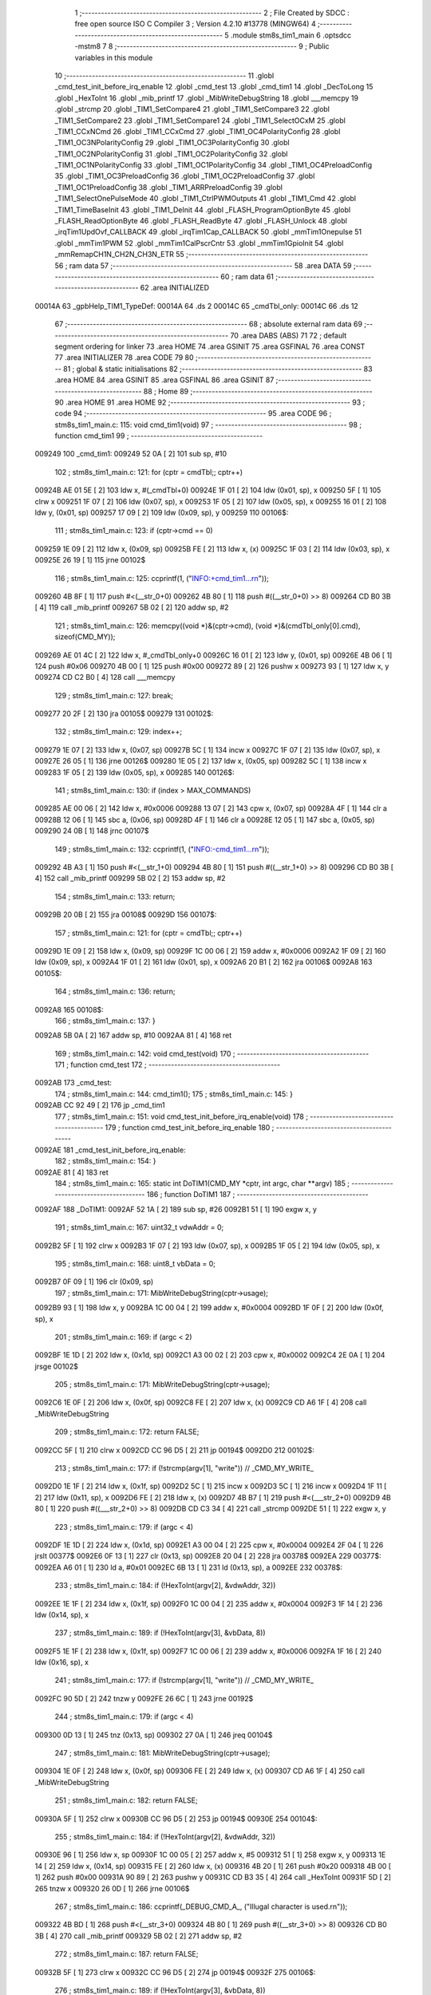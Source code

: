                                       1 ;--------------------------------------------------------
                                      2 ; File Created by SDCC : free open source ISO C Compiler 
                                      3 ; Version 4.2.10 #13778 (MINGW64)
                                      4 ;--------------------------------------------------------
                                      5 	.module stm8s_tim1_main
                                      6 	.optsdcc -mstm8
                                      7 	
                                      8 ;--------------------------------------------------------
                                      9 ; Public variables in this module
                                     10 ;--------------------------------------------------------
                                     11 	.globl _cmd_test_init_before_irq_enable
                                     12 	.globl _cmd_test
                                     13 	.globl _cmd_tim1
                                     14 	.globl _DecToLong
                                     15 	.globl _HexToInt
                                     16 	.globl _mib_printf
                                     17 	.globl _MibWriteDebugString
                                     18 	.globl ___memcpy
                                     19 	.globl _strcmp
                                     20 	.globl _TIM1_SetCompare4
                                     21 	.globl _TIM1_SetCompare3
                                     22 	.globl _TIM1_SetCompare2
                                     23 	.globl _TIM1_SetCompare1
                                     24 	.globl _TIM1_SelectOCxM
                                     25 	.globl _TIM1_CCxNCmd
                                     26 	.globl _TIM1_CCxCmd
                                     27 	.globl _TIM1_OC4PolarityConfig
                                     28 	.globl _TIM1_OC3NPolarityConfig
                                     29 	.globl _TIM1_OC3PolarityConfig
                                     30 	.globl _TIM1_OC2NPolarityConfig
                                     31 	.globl _TIM1_OC2PolarityConfig
                                     32 	.globl _TIM1_OC1NPolarityConfig
                                     33 	.globl _TIM1_OC1PolarityConfig
                                     34 	.globl _TIM1_OC4PreloadConfig
                                     35 	.globl _TIM1_OC3PreloadConfig
                                     36 	.globl _TIM1_OC2PreloadConfig
                                     37 	.globl _TIM1_OC1PreloadConfig
                                     38 	.globl _TIM1_ARRPreloadConfig
                                     39 	.globl _TIM1_SelectOnePulseMode
                                     40 	.globl _TIM1_CtrlPWMOutputs
                                     41 	.globl _TIM1_Cmd
                                     42 	.globl _TIM1_TimeBaseInit
                                     43 	.globl _TIM1_DeInit
                                     44 	.globl _FLASH_ProgramOptionByte
                                     45 	.globl _FLASH_ReadOptionByte
                                     46 	.globl _FLASH_ReadByte
                                     47 	.globl _FLASH_Unlock
                                     48 	.globl _irqTim1UpdOvf_CALLBACK
                                     49 	.globl _irqTim1Cap_CALLBACK
                                     50 	.globl _mmTim1Onepulse
                                     51 	.globl _mmTim1PWM
                                     52 	.globl _mmTim1CalPscrCntr
                                     53 	.globl _mmTim1GpioInit
                                     54 	.globl _mmRemapCH1N_CH2N_CH3N_ETR
                                     55 ;--------------------------------------------------------
                                     56 ; ram data
                                     57 ;--------------------------------------------------------
                                     58 	.area DATA
                                     59 ;--------------------------------------------------------
                                     60 ; ram data
                                     61 ;--------------------------------------------------------
                                     62 	.area INITIALIZED
      00014A                         63 _gpbHelp_TIM1_TypeDef:
      00014A                         64 	.ds 2
      00014C                         65 _cmdTbl_only:
      00014C                         66 	.ds 12
                                     67 ;--------------------------------------------------------
                                     68 ; absolute external ram data
                                     69 ;--------------------------------------------------------
                                     70 	.area DABS (ABS)
                                     71 
                                     72 ; default segment ordering for linker
                                     73 	.area HOME
                                     74 	.area GSINIT
                                     75 	.area GSFINAL
                                     76 	.area CONST
                                     77 	.area INITIALIZER
                                     78 	.area CODE
                                     79 
                                     80 ;--------------------------------------------------------
                                     81 ; global & static initialisations
                                     82 ;--------------------------------------------------------
                                     83 	.area HOME
                                     84 	.area GSINIT
                                     85 	.area GSFINAL
                                     86 	.area GSINIT
                                     87 ;--------------------------------------------------------
                                     88 ; Home
                                     89 ;--------------------------------------------------------
                                     90 	.area HOME
                                     91 	.area HOME
                                     92 ;--------------------------------------------------------
                                     93 ; code
                                     94 ;--------------------------------------------------------
                                     95 	.area CODE
                                     96 ;	stm8s_tim1_main.c: 115: void cmd_tim1(void)
                                     97 ;	-----------------------------------------
                                     98 ;	 function cmd_tim1
                                     99 ;	-----------------------------------------
      009249                        100 _cmd_tim1:
      009249 52 0A            [ 2]  101 	sub	sp, #10
                                    102 ;	stm8s_tim1_main.c: 121: for (cptr = cmdTbl;; cptr++)
      00924B AE 01 5E         [ 2]  103 	ldw	x, #(_cmdTbl+0)
      00924E 1F 01            [ 2]  104 	ldw	(0x01, sp), x
      009250 5F               [ 1]  105 	clrw	x
      009251 1F 07            [ 2]  106 	ldw	(0x07, sp), x
      009253 1F 05            [ 2]  107 	ldw	(0x05, sp), x
      009255 16 01            [ 2]  108 	ldw	y, (0x01, sp)
      009257 17 09            [ 2]  109 	ldw	(0x09, sp), y
      009259                        110 00106$:
                                    111 ;	stm8s_tim1_main.c: 123: if (cptr->cmd == 0)
      009259 1E 09            [ 2]  112 	ldw	x, (0x09, sp)
      00925B FE               [ 2]  113 	ldw	x, (x)
      00925C 1F 03            [ 2]  114 	ldw	(0x03, sp), x
      00925E 26 19            [ 1]  115 	jrne	00102$
                                    116 ;	stm8s_tim1_main.c: 125: ccprintf(1, ("INFO:+cmd_tim1...\r\n"));
      009260 4B 8F            [ 1]  117 	push	#<(__str_0+0)
      009262 4B 80            [ 1]  118 	push	#((__str_0+0) >> 8)
      009264 CD B0 3B         [ 4]  119 	call	_mib_printf
      009267 5B 02            [ 2]  120 	addw	sp, #2
                                    121 ;	stm8s_tim1_main.c: 126: memcpy((void *)&(cptr->cmd), (void *)&(cmdTbl_only[0].cmd), sizeof(CMD_MY));
      009269 AE 01 4C         [ 2]  122 	ldw	x, #_cmdTbl_only+0
      00926C 16 01            [ 2]  123 	ldw	y, (0x01, sp)
      00926E 4B 06            [ 1]  124 	push	#0x06
      009270 4B 00            [ 1]  125 	push	#0x00
      009272 89               [ 2]  126 	pushw	x
      009273 93               [ 1]  127 	ldw	x, y
      009274 CD C2 B0         [ 4]  128 	call	___memcpy
                                    129 ;	stm8s_tim1_main.c: 127: break;
      009277 20 2F            [ 2]  130 	jra	00105$
      009279                        131 00102$:
                                    132 ;	stm8s_tim1_main.c: 129: index++;
      009279 1E 07            [ 2]  133 	ldw	x, (0x07, sp)
      00927B 5C               [ 1]  134 	incw	x
      00927C 1F 07            [ 2]  135 	ldw	(0x07, sp), x
      00927E 26 05            [ 1]  136 	jrne	00126$
      009280 1E 05            [ 2]  137 	ldw	x, (0x05, sp)
      009282 5C               [ 1]  138 	incw	x
      009283 1F 05            [ 2]  139 	ldw	(0x05, sp), x
      009285                        140 00126$:
                                    141 ;	stm8s_tim1_main.c: 130: if (index > MAX_COMMANDS)
      009285 AE 00 06         [ 2]  142 	ldw	x, #0x0006
      009288 13 07            [ 2]  143 	cpw	x, (0x07, sp)
      00928A 4F               [ 1]  144 	clr	a
      00928B 12 06            [ 1]  145 	sbc	a, (0x06, sp)
      00928D 4F               [ 1]  146 	clr	a
      00928E 12 05            [ 1]  147 	sbc	a, (0x05, sp)
      009290 24 0B            [ 1]  148 	jrnc	00107$
                                    149 ;	stm8s_tim1_main.c: 132: ccprintf(1, ("INFO:-cmd_tim1...\r\n"));
      009292 4B A3            [ 1]  150 	push	#<(__str_1+0)
      009294 4B 80            [ 1]  151 	push	#((__str_1+0) >> 8)
      009296 CD B0 3B         [ 4]  152 	call	_mib_printf
      009299 5B 02            [ 2]  153 	addw	sp, #2
                                    154 ;	stm8s_tim1_main.c: 133: return;
      00929B 20 0B            [ 2]  155 	jra	00108$
      00929D                        156 00107$:
                                    157 ;	stm8s_tim1_main.c: 121: for (cptr = cmdTbl;; cptr++)
      00929D 1E 09            [ 2]  158 	ldw	x, (0x09, sp)
      00929F 1C 00 06         [ 2]  159 	addw	x, #0x0006
      0092A2 1F 09            [ 2]  160 	ldw	(0x09, sp), x
      0092A4 1F 01            [ 2]  161 	ldw	(0x01, sp), x
      0092A6 20 B1            [ 2]  162 	jra	00106$
      0092A8                        163 00105$:
                                    164 ;	stm8s_tim1_main.c: 136: return;
      0092A8                        165 00108$:
                                    166 ;	stm8s_tim1_main.c: 137: }
      0092A8 5B 0A            [ 2]  167 	addw	sp, #10
      0092AA 81               [ 4]  168 	ret
                                    169 ;	stm8s_tim1_main.c: 142: void cmd_test(void)
                                    170 ;	-----------------------------------------
                                    171 ;	 function cmd_test
                                    172 ;	-----------------------------------------
      0092AB                        173 _cmd_test:
                                    174 ;	stm8s_tim1_main.c: 144: cmd_tim1();
                                    175 ;	stm8s_tim1_main.c: 145: }
      0092AB CC 92 49         [ 2]  176 	jp	_cmd_tim1
                                    177 ;	stm8s_tim1_main.c: 151: void cmd_test_init_before_irq_enable(void)
                                    178 ;	-----------------------------------------
                                    179 ;	 function cmd_test_init_before_irq_enable
                                    180 ;	-----------------------------------------
      0092AE                        181 _cmd_test_init_before_irq_enable:
                                    182 ;	stm8s_tim1_main.c: 154: }
      0092AE 81               [ 4]  183 	ret
                                    184 ;	stm8s_tim1_main.c: 165: static int DoTIM1(CMD_MY *cptr, int argc, char **argv)
                                    185 ;	-----------------------------------------
                                    186 ;	 function DoTIM1
                                    187 ;	-----------------------------------------
      0092AF                        188 _DoTIM1:
      0092AF 52 1A            [ 2]  189 	sub	sp, #26
      0092B1 51               [ 1]  190 	exgw	x, y
                                    191 ;	stm8s_tim1_main.c: 167: uint32_t vdwAddr = 0;
      0092B2 5F               [ 1]  192 	clrw	x
      0092B3 1F 07            [ 2]  193 	ldw	(0x07, sp), x
      0092B5 1F 05            [ 2]  194 	ldw	(0x05, sp), x
                                    195 ;	stm8s_tim1_main.c: 168: uint8_t vbData = 0;
      0092B7 0F 09            [ 1]  196 	clr	(0x09, sp)
                                    197 ;	stm8s_tim1_main.c: 171: MibWriteDebugString(cptr->usage);
      0092B9 93               [ 1]  198 	ldw	x, y
      0092BA 1C 00 04         [ 2]  199 	addw	x, #0x0004
      0092BD 1F 0F            [ 2]  200 	ldw	(0x0f, sp), x
                                    201 ;	stm8s_tim1_main.c: 169: if (argc < 2)
      0092BF 1E 1D            [ 2]  202 	ldw	x, (0x1d, sp)
      0092C1 A3 00 02         [ 2]  203 	cpw	x, #0x0002
      0092C4 2E 0A            [ 1]  204 	jrsge	00102$
                                    205 ;	stm8s_tim1_main.c: 171: MibWriteDebugString(cptr->usage);
      0092C6 1E 0F            [ 2]  206 	ldw	x, (0x0f, sp)
      0092C8 FE               [ 2]  207 	ldw	x, (x)
      0092C9 CD A6 1F         [ 4]  208 	call	_MibWriteDebugString
                                    209 ;	stm8s_tim1_main.c: 172: return FALSE;
      0092CC 5F               [ 1]  210 	clrw	x
      0092CD CC 96 D5         [ 2]  211 	jp	00194$
      0092D0                        212 00102$:
                                    213 ;	stm8s_tim1_main.c: 177: if (!strcmp(argv[1], "write")) // _CMD_MY_WRITE_
      0092D0 1E 1F            [ 2]  214 	ldw	x, (0x1f, sp)
      0092D2 5C               [ 1]  215 	incw	x
      0092D3 5C               [ 1]  216 	incw	x
      0092D4 1F 11            [ 2]  217 	ldw	(0x11, sp), x
      0092D6 FE               [ 2]  218 	ldw	x, (x)
      0092D7 4B B7            [ 1]  219 	push	#<(___str_2+0)
      0092D9 4B 80            [ 1]  220 	push	#((___str_2+0) >> 8)
      0092DB CD C3 34         [ 4]  221 	call	_strcmp
      0092DE 51               [ 1]  222 	exgw	x, y
                                    223 ;	stm8s_tim1_main.c: 179: if (argc < 4)
      0092DF 1E 1D            [ 2]  224 	ldw	x, (0x1d, sp)
      0092E1 A3 00 04         [ 2]  225 	cpw	x, #0x0004
      0092E4 2F 04            [ 1]  226 	jrslt	00377$
      0092E6 0F 13            [ 1]  227 	clr	(0x13, sp)
      0092E8 20 04            [ 2]  228 	jra	00378$
      0092EA                        229 00377$:
      0092EA A6 01            [ 1]  230 	ld	a, #0x01
      0092EC 6B 13            [ 1]  231 	ld	(0x13, sp), a
      0092EE                        232 00378$:
                                    233 ;	stm8s_tim1_main.c: 184: if (!HexToInt(argv[2], &vdwAddr, 32))
      0092EE 1E 1F            [ 2]  234 	ldw	x, (0x1f, sp)
      0092F0 1C 00 04         [ 2]  235 	addw	x, #0x0004
      0092F3 1F 14            [ 2]  236 	ldw	(0x14, sp), x
                                    237 ;	stm8s_tim1_main.c: 189: if (!HexToInt(argv[3], &vbData, 8))
      0092F5 1E 1F            [ 2]  238 	ldw	x, (0x1f, sp)
      0092F7 1C 00 06         [ 2]  239 	addw	x, #0x0006
      0092FA 1F 16            [ 2]  240 	ldw	(0x16, sp), x
                                    241 ;	stm8s_tim1_main.c: 177: if (!strcmp(argv[1], "write")) // _CMD_MY_WRITE_
      0092FC 90 5D            [ 2]  242 	tnzw	y
      0092FE 26 6C            [ 1]  243 	jrne	00192$
                                    244 ;	stm8s_tim1_main.c: 179: if (argc < 4)
      009300 0D 13            [ 1]  245 	tnz	(0x13, sp)
      009302 27 0A            [ 1]  246 	jreq	00104$
                                    247 ;	stm8s_tim1_main.c: 181: MibWriteDebugString(cptr->usage);
      009304 1E 0F            [ 2]  248 	ldw	x, (0x0f, sp)
      009306 FE               [ 2]  249 	ldw	x, (x)
      009307 CD A6 1F         [ 4]  250 	call	_MibWriteDebugString
                                    251 ;	stm8s_tim1_main.c: 182: return FALSE;
      00930A 5F               [ 1]  252 	clrw	x
      00930B CC 96 D5         [ 2]  253 	jp	00194$
      00930E                        254 00104$:
                                    255 ;	stm8s_tim1_main.c: 184: if (!HexToInt(argv[2], &vdwAddr, 32))
      00930E 96               [ 1]  256 	ldw	x, sp
      00930F 1C 00 05         [ 2]  257 	addw	x, #5
      009312 51               [ 1]  258 	exgw	x, y
      009313 1E 14            [ 2]  259 	ldw	x, (0x14, sp)
      009315 FE               [ 2]  260 	ldw	x, (x)
      009316 4B 20            [ 1]  261 	push	#0x20
      009318 4B 00            [ 1]  262 	push	#0x00
      00931A 90 89            [ 2]  263 	pushw	y
      00931C CD B3 35         [ 4]  264 	call	_HexToInt
      00931F 5D               [ 2]  265 	tnzw	x
      009320 26 0D            [ 1]  266 	jrne	00106$
                                    267 ;	stm8s_tim1_main.c: 186: ccprintf(_DEBUG_CMD_A_, ("Illugal character is used.\r\n"));
      009322 4B BD            [ 1]  268 	push	#<(__str_3+0)
      009324 4B 80            [ 1]  269 	push	#((__str_3+0) >> 8)
      009326 CD B0 3B         [ 4]  270 	call	_mib_printf
      009329 5B 02            [ 2]  271 	addw	sp, #2
                                    272 ;	stm8s_tim1_main.c: 187: return FALSE;
      00932B 5F               [ 1]  273 	clrw	x
      00932C CC 96 D5         [ 2]  274 	jp	00194$
      00932F                        275 00106$:
                                    276 ;	stm8s_tim1_main.c: 189: if (!HexToInt(argv[3], &vbData, 8))
      00932F 96               [ 1]  277 	ldw	x, sp
      009330 1C 00 09         [ 2]  278 	addw	x, #9
      009333 51               [ 1]  279 	exgw	x, y
      009334 1E 16            [ 2]  280 	ldw	x, (0x16, sp)
      009336 FE               [ 2]  281 	ldw	x, (x)
      009337 4B 08            [ 1]  282 	push	#0x08
      009339 4B 00            [ 1]  283 	push	#0x00
      00933B 90 89            [ 2]  284 	pushw	y
      00933D CD B3 35         [ 4]  285 	call	_HexToInt
      009340 5D               [ 2]  286 	tnzw	x
      009341 26 0D            [ 1]  287 	jrne	00108$
                                    288 ;	stm8s_tim1_main.c: 191: ccprintf(_DEBUG_CMD_A_, ("Illugal character is used.\r\n"));
      009343 4B BD            [ 1]  289 	push	#<(__str_3+0)
      009345 4B 80            [ 1]  290 	push	#((__str_3+0) >> 8)
      009347 CD B0 3B         [ 4]  291 	call	_mib_printf
      00934A 5B 02            [ 2]  292 	addw	sp, #2
                                    293 ;	stm8s_tim1_main.c: 192: return FALSE;
      00934C 5F               [ 1]  294 	clrw	x
      00934D CC 96 D5         [ 2]  295 	jp	00194$
      009350                        296 00108$:
                                    297 ;	stm8s_tim1_main.c: 194: wr_ADDR8(vdwAddr, vbData);
      009350 1E 07            [ 2]  298 	ldw	x, (0x07, sp)
      009352 7B 09            [ 1]  299 	ld	a, (0x09, sp)
      009354 F7               [ 1]  300 	ld	(x), a
                                    301 ;	stm8s_tim1_main.c: 195: ccprintf(_DEBUG_CMD_A_, ("wr_ADDR8 : 0x%08lx[0x%02x]\r\n", vdwAddr, vbData));
      009355 5F               [ 1]  302 	clrw	x
      009356 7B 09            [ 1]  303 	ld	a, (0x09, sp)
      009358 97               [ 1]  304 	ld	xl, a
      009359 89               [ 2]  305 	pushw	x
      00935A 1E 09            [ 2]  306 	ldw	x, (0x09, sp)
      00935C 89               [ 2]  307 	pushw	x
      00935D 1E 09            [ 2]  308 	ldw	x, (0x09, sp)
      00935F 89               [ 2]  309 	pushw	x
      009360 4B DA            [ 1]  310 	push	#<(__str_4+0)
      009362 4B 80            [ 1]  311 	push	#((__str_4+0) >> 8)
      009364 CD B0 3B         [ 4]  312 	call	_mib_printf
      009367 5B 08            [ 2]  313 	addw	sp, #8
      009369 CC 96 D3         [ 2]  314 	jp	00193$
      00936C                        315 00192$:
                                    316 ;	stm8s_tim1_main.c: 200: else if (!strcmp(argv[1], "read")) // _CMD_MY_READ_
      00936C 1E 11            [ 2]  317 	ldw	x, (0x11, sp)
      00936E FE               [ 2]  318 	ldw	x, (x)
      00936F 4B F7            [ 1]  319 	push	#<(___str_5+0)
      009371 4B 80            [ 1]  320 	push	#((___str_5+0) >> 8)
      009373 CD C3 34         [ 4]  321 	call	_strcmp
      009376 51               [ 1]  322 	exgw	x, y
                                    323 ;	stm8s_tim1_main.c: 202: if (argc < 3)
      009377 1E 1D            [ 2]  324 	ldw	x, (0x1d, sp)
      009379 A3 00 03         [ 2]  325 	cpw	x, #0x0003
      00937C 2F 04            [ 1]  326 	jrslt	00383$
      00937E 0F 18            [ 1]  327 	clr	(0x18, sp)
      009380 20 04            [ 2]  328 	jra	00384$
      009382                        329 00383$:
      009382 A6 01            [ 1]  330 	ld	a, #0x01
      009384 6B 18            [ 1]  331 	ld	(0x18, sp), a
      009386                        332 00384$:
                                    333 ;	stm8s_tim1_main.c: 200: else if (!strcmp(argv[1], "read")) // _CMD_MY_READ_
      009386 90 5D            [ 2]  334 	tnzw	y
      009388 26 49            [ 1]  335 	jrne	00189$
                                    336 ;	stm8s_tim1_main.c: 202: if (argc < 3)
      00938A 0D 18            [ 1]  337 	tnz	(0x18, sp)
      00938C 27 0A            [ 1]  338 	jreq	00110$
                                    339 ;	stm8s_tim1_main.c: 204: MibWriteDebugString(cptr->usage);
      00938E 1E 0F            [ 2]  340 	ldw	x, (0x0f, sp)
      009390 FE               [ 2]  341 	ldw	x, (x)
      009391 CD A6 1F         [ 4]  342 	call	_MibWriteDebugString
                                    343 ;	stm8s_tim1_main.c: 205: return FALSE;
      009394 5F               [ 1]  344 	clrw	x
      009395 CC 96 D5         [ 2]  345 	jp	00194$
      009398                        346 00110$:
                                    347 ;	stm8s_tim1_main.c: 207: if (!HexToInt(argv[2], &vdwAddr, 32))
      009398 96               [ 1]  348 	ldw	x, sp
      009399 1C 00 05         [ 2]  349 	addw	x, #5
      00939C 51               [ 1]  350 	exgw	x, y
      00939D 1E 14            [ 2]  351 	ldw	x, (0x14, sp)
      00939F FE               [ 2]  352 	ldw	x, (x)
      0093A0 4B 20            [ 1]  353 	push	#0x20
      0093A2 4B 00            [ 1]  354 	push	#0x00
      0093A4 90 89            [ 2]  355 	pushw	y
      0093A6 CD B3 35         [ 4]  356 	call	_HexToInt
      0093A9 5D               [ 2]  357 	tnzw	x
      0093AA 26 0D            [ 1]  358 	jrne	00112$
                                    359 ;	stm8s_tim1_main.c: 209: ccprintf(_DEBUG_CMD_A_, ("Illugal character is used.\r\n"));
      0093AC 4B BD            [ 1]  360 	push	#<(__str_3+0)
      0093AE 4B 80            [ 1]  361 	push	#((__str_3+0) >> 8)
      0093B0 CD B0 3B         [ 4]  362 	call	_mib_printf
      0093B3 5B 02            [ 2]  363 	addw	sp, #2
                                    364 ;	stm8s_tim1_main.c: 210: return FALSE;
      0093B5 5F               [ 1]  365 	clrw	x
      0093B6 CC 96 D5         [ 2]  366 	jp	00194$
      0093B9                        367 00112$:
                                    368 ;	stm8s_tim1_main.c: 213: vbData = rd_ADDR8(vdwAddr);
      0093B9 1E 07            [ 2]  369 	ldw	x, (0x07, sp)
      0093BB F6               [ 1]  370 	ld	a, (x)
      0093BC 6B 09            [ 1]  371 	ld	(0x09, sp), a
                                    372 ;	stm8s_tim1_main.c: 215: ccprintf(_DEBUG_CMD_A_, ("rd_ADDR8 : 0x%08lx[0x%02x]\r\n", vdwAddr, vbData));
      0093BE 5F               [ 1]  373 	clrw	x
      0093BF 97               [ 1]  374 	ld	xl, a
      0093C0 89               [ 2]  375 	pushw	x
      0093C1 1E 09            [ 2]  376 	ldw	x, (0x09, sp)
      0093C3 89               [ 2]  377 	pushw	x
      0093C4 1E 09            [ 2]  378 	ldw	x, (0x09, sp)
      0093C6 89               [ 2]  379 	pushw	x
      0093C7 4B FC            [ 1]  380 	push	#<(__str_6+0)
      0093C9 4B 80            [ 1]  381 	push	#((__str_6+0) >> 8)
      0093CB CD B0 3B         [ 4]  382 	call	_mib_printf
      0093CE 5B 08            [ 2]  383 	addw	sp, #8
      0093D0 CC 96 D3         [ 2]  384 	jp	00193$
      0093D3                        385 00189$:
                                    386 ;	stm8s_tim1_main.c: 220: else if (!strcmp(argv[1], "onepulse"))
      0093D3 1E 11            [ 2]  387 	ldw	x, (0x11, sp)
      0093D5 FE               [ 2]  388 	ldw	x, (x)
      0093D6 4B 19            [ 1]  389 	push	#<(___str_7+0)
      0093D8 4B 81            [ 1]  390 	push	#((___str_7+0) >> 8)
      0093DA CD C3 34         [ 4]  391 	call	_strcmp
                                    392 ;	stm8s_tim1_main.c: 243: if (!DecToLong(argv[4], &vdwDataWidth, 32))
      0093DD 16 1F            [ 2]  393 	ldw	y, (0x1f, sp)
      0093DF 72 A9 00 08      [ 2]  394 	addw	y, #0x0008
      0093E3 17 19            [ 2]  395 	ldw	(0x19, sp), y
                                    396 ;	stm8s_tim1_main.c: 220: else if (!strcmp(argv[1], "onepulse"))
      0093E5 5D               [ 2]  397 	tnzw	x
      0093E6 27 03            [ 1]  398 	jreq	00388$
      0093E8 CC 94 76         [ 2]  399 	jp	00186$
      0093EB                        400 00388$:
                                    401 ;	stm8s_tim1_main.c: 223: uint32_t vdwDataDelay = 0;
      0093EB 5F               [ 1]  402 	clrw	x
      0093EC 1F 03            [ 2]  403 	ldw	(0x03, sp), x
      0093EE 1F 01            [ 2]  404 	ldw	(0x01, sp), x
                                    405 ;	stm8s_tim1_main.c: 224: uint32_t vdwDataWidth = 0;
      0093F0 5F               [ 1]  406 	clrw	x
      0093F1 1F 0D            [ 2]  407 	ldw	(0x0d, sp), x
      0093F3 1F 0B            [ 2]  408 	ldw	(0x0b, sp), x
                                    409 ;	stm8s_tim1_main.c: 225: if (argc < 5)
      0093F5 1E 1D            [ 2]  410 	ldw	x, (0x1d, sp)
      0093F7 A3 00 05         [ 2]  411 	cpw	x, #0x0005
      0093FA 2E 0A            [ 1]  412 	jrsge	00114$
                                    413 ;	stm8s_tim1_main.c: 227: MibWriteDebugString(cptr->usage);
      0093FC 1E 0F            [ 2]  414 	ldw	x, (0x0f, sp)
      0093FE FE               [ 2]  415 	ldw	x, (x)
      0093FF CD A6 1F         [ 4]  416 	call	_MibWriteDebugString
                                    417 ;	stm8s_tim1_main.c: 228: return FALSE;
      009402 5F               [ 1]  418 	clrw	x
      009403 CC 96 D5         [ 2]  419 	jp	00194$
      009406                        420 00114$:
                                    421 ;	stm8s_tim1_main.c: 230: if (!strcmp(argv[2], "low"))
      009406 1E 14            [ 2]  422 	ldw	x, (0x14, sp)
      009408 FE               [ 2]  423 	ldw	x, (x)
      009409 4B 22            [ 1]  424 	push	#<(___str_8+0)
      00940B 4B 81            [ 1]  425 	push	#((___str_8+0) >> 8)
      00940D CD C3 34         [ 4]  426 	call	_strcmp
      009410 1F 14            [ 2]  427 	ldw	(0x14, sp), x
      009412 26 04            [ 1]  428 	jrne	00116$
                                    429 ;	stm8s_tim1_main.c: 232: vbPulseState = 0;
      009414 0F 18            [ 1]  430 	clr	(0x18, sp)
      009416 20 04            [ 2]  431 	jra	00117$
      009418                        432 00116$:
                                    433 ;	stm8s_tim1_main.c: 236: vbPulseState = 1;
      009418 A6 01            [ 1]  434 	ld	a, #0x01
      00941A 6B 18            [ 1]  435 	ld	(0x18, sp), a
      00941C                        436 00117$:
                                    437 ;	stm8s_tim1_main.c: 238: if (!DecToLong(argv[3], &vdwDataDelay, 32))
      00941C 96               [ 1]  438 	ldw	x, sp
      00941D 5C               [ 1]  439 	incw	x
      00941E 51               [ 1]  440 	exgw	x, y
      00941F 1E 16            [ 2]  441 	ldw	x, (0x16, sp)
      009421 FE               [ 2]  442 	ldw	x, (x)
      009422 4B 20            [ 1]  443 	push	#0x20
      009424 4B 00            [ 1]  444 	push	#0x00
      009426 90 89            [ 2]  445 	pushw	y
      009428 CD B4 21         [ 4]  446 	call	_DecToLong
      00942B 5D               [ 2]  447 	tnzw	x
      00942C 26 0D            [ 1]  448 	jrne	00119$
                                    449 ;	stm8s_tim1_main.c: 240: ccprintf(_DEBUG_CMD_A_, ("Illugal character is used.\r\n"));
      00942E 4B BD            [ 1]  450 	push	#<(__str_3+0)
      009430 4B 80            [ 1]  451 	push	#((__str_3+0) >> 8)
      009432 CD B0 3B         [ 4]  452 	call	_mib_printf
      009435 5B 02            [ 2]  453 	addw	sp, #2
                                    454 ;	stm8s_tim1_main.c: 241: return FALSE;
      009437 5F               [ 1]  455 	clrw	x
      009438 CC 96 D5         [ 2]  456 	jp	00194$
      00943B                        457 00119$:
                                    458 ;	stm8s_tim1_main.c: 243: if (!DecToLong(argv[4], &vdwDataWidth, 32))
      00943B 96               [ 1]  459 	ldw	x, sp
      00943C 1C 00 0B         [ 2]  460 	addw	x, #11
      00943F 51               [ 1]  461 	exgw	x, y
      009440 1E 19            [ 2]  462 	ldw	x, (0x19, sp)
      009442 FE               [ 2]  463 	ldw	x, (x)
      009443 4B 20            [ 1]  464 	push	#0x20
      009445 4B 00            [ 1]  465 	push	#0x00
      009447 90 89            [ 2]  466 	pushw	y
      009449 CD B4 21         [ 4]  467 	call	_DecToLong
      00944C 5D               [ 2]  468 	tnzw	x
      00944D 26 0D            [ 1]  469 	jrne	00121$
                                    470 ;	stm8s_tim1_main.c: 245: ccprintf(_DEBUG_CMD_A_, ("Illugal character is used.\r\n"));
      00944F 4B BD            [ 1]  471 	push	#<(__str_3+0)
      009451 4B 80            [ 1]  472 	push	#((__str_3+0) >> 8)
      009453 CD B0 3B         [ 4]  473 	call	_mib_printf
      009456 5B 02            [ 2]  474 	addw	sp, #2
                                    475 ;	stm8s_tim1_main.c: 246: return FALSE;
      009458 5F               [ 1]  476 	clrw	x
      009459 CC 96 D5         [ 2]  477 	jp	00194$
      00945C                        478 00121$:
                                    479 ;	stm8s_tim1_main.c: 248: mmTim1GpioInit();
      00945C CD 99 08         [ 4]  480 	call	_mmTim1GpioInit
                                    481 ;	stm8s_tim1_main.c: 249: mmRemapCH1N_CH2N_CH3N_ETR();
      00945F CD 99 27         [ 4]  482 	call	_mmRemapCH1N_CH2N_CH3N_ETR
                                    483 ;	stm8s_tim1_main.c: 250: mmTim1Onepulse(vbPulseState, vdwDataDelay, vdwDataWidth);
      009462 1E 0D            [ 2]  484 	ldw	x, (0x0d, sp)
      009464 89               [ 2]  485 	pushw	x
      009465 1E 0D            [ 2]  486 	ldw	x, (0x0d, sp)
      009467 89               [ 2]  487 	pushw	x
      009468 1E 07            [ 2]  488 	ldw	x, (0x07, sp)
      00946A 89               [ 2]  489 	pushw	x
      00946B 1E 07            [ 2]  490 	ldw	x, (0x07, sp)
      00946D 89               [ 2]  491 	pushw	x
      00946E 7B 20            [ 1]  492 	ld	a, (0x20, sp)
      009470 CD 96 DD         [ 4]  493 	call	_mmTim1Onepulse
      009473 CC 96 D3         [ 2]  494 	jp	00193$
      009476                        495 00186$:
                                    496 ;	stm8s_tim1_main.c: 255: else if (!strcmp(argv[1], "pwm"))
      009476 1E 11            [ 2]  497 	ldw	x, (0x11, sp)
      009478 FE               [ 2]  498 	ldw	x, (x)
      009479 4B 26            [ 1]  499 	push	#<(___str_9+0)
      00947B 4B 81            [ 1]  500 	push	#((___str_9+0) >> 8)
      00947D CD C3 34         [ 4]  501 	call	_strcmp
      009480 5D               [ 2]  502 	tnzw	x
      009481 27 03            [ 1]  503 	jreq	00393$
      009483 CC 95 AD         [ 2]  504 	jp	00183$
      009486                        505 00393$:
                                    506 ;	stm8s_tim1_main.c: 257: uint32_t vdwDataPeriod = 0;
      009486 5F               [ 1]  507 	clrw	x
      009487 1F 0C            [ 2]  508 	ldw	(0x0c, sp), x
      009489 1F 0A            [ 2]  509 	ldw	(0x0a, sp), x
                                    510 ;	stm8s_tim1_main.c: 258: uint8_t vbDataRatio = 0;
      00948B 0F 0E            [ 1]  511 	clr	(0x0e, sp)
                                    512 ;	stm8s_tim1_main.c: 263: if (argc < 3)
      00948D 0D 18            [ 1]  513 	tnz	(0x18, sp)
      00948F 27 0A            [ 1]  514 	jreq	00123$
                                    515 ;	stm8s_tim1_main.c: 265: MibWriteDebugString(cptr->usage);
      009491 1E 0F            [ 2]  516 	ldw	x, (0x0f, sp)
      009493 FE               [ 2]  517 	ldw	x, (x)
      009494 CD A6 1F         [ 4]  518 	call	_MibWriteDebugString
                                    519 ;	stm8s_tim1_main.c: 266: return FALSE;
      009497 5F               [ 1]  520 	clrw	x
      009498 CC 96 D5         [ 2]  521 	jp	00194$
      00949B                        522 00123$:
                                    523 ;	stm8s_tim1_main.c: 268: if(argc < 4)
      00949B 0D 13            [ 1]  524 	tnz	(0x13, sp)
      00949D 27 0C            [ 1]  525 	jreq	00152$
                                    526 ;	stm8s_tim1_main.c: 270: vbChannelNumber = 1; // ch1
                                    527 ;	stm8s_tim1_main.c: 271: vbPinUseFlag = 1; // Plus
      00949F A6 01            [ 1]  528 	ld	a, #0x01
      0094A1 6B 19            [ 1]  529 	ld	(0x19, sp), a
      0094A3 6B 1A            [ 1]  530 	ld	(0x1a, sp), a
                                    531 ;	stm8s_tim1_main.c: 272: vbLevelState = TIM1_OCPOLARITY_LOW;
      0094A5 A6 22            [ 1]  532 	ld	a, #0x22
      0094A7 6B 18            [ 1]  533 	ld	(0x18, sp), a
      0094A9 20 6D            [ 2]  534 	jra	00153$
      0094AB                        535 00152$:
                                    536 ;	stm8s_tim1_main.c: 276: if (argv[4][0]=='1')
      0094AB 1E 19            [ 2]  537 	ldw	x, (0x19, sp)
      0094AD FE               [ 2]  538 	ldw	x, (x)
      0094AE 1F 12            [ 2]  539 	ldw	(0x12, sp), x
      0094B0 F6               [ 1]  540 	ld	a, (x)
      0094B1 A1 31            [ 1]  541 	cp	a, #0x31
      0094B3 26 04            [ 1]  542 	jrne	00134$
                                    543 ;	stm8s_tim1_main.c: 278: vbChannelNumber = TIM1_CHANNEL_1;
      0094B5 0F 19            [ 1]  544 	clr	(0x19, sp)
      0094B7 20 1F            [ 2]  545 	jra	00135$
      0094B9                        546 00134$:
                                    547 ;	stm8s_tim1_main.c: 280: else if (argv[4][0]=='2')
      0094B9 A1 32            [ 1]  548 	cp	a, #0x32
      0094BB 26 06            [ 1]  549 	jrne	00131$
                                    550 ;	stm8s_tim1_main.c: 282: vbChannelNumber = TIM1_CHANNEL_2;
      0094BD A6 01            [ 1]  551 	ld	a, #0x01
      0094BF 6B 19            [ 1]  552 	ld	(0x19, sp), a
      0094C1 20 15            [ 2]  553 	jra	00135$
      0094C3                        554 00131$:
                                    555 ;	stm8s_tim1_main.c: 284: else if (argv[4][0]=='3')
      0094C3 A1 33            [ 1]  556 	cp	a, #0x33
      0094C5 26 06            [ 1]  557 	jrne	00128$
                                    558 ;	stm8s_tim1_main.c: 286: vbChannelNumber = TIM1_CHANNEL_3;
      0094C7 A6 02            [ 1]  559 	ld	a, #0x02
      0094C9 6B 19            [ 1]  560 	ld	(0x19, sp), a
      0094CB 20 0B            [ 2]  561 	jra	00135$
      0094CD                        562 00128$:
                                    563 ;	stm8s_tim1_main.c: 288: else if (argv[4][0]=='4')
      0094CD A1 34            [ 1]  564 	cp	a, #0x34
      0094CF 26 05            [ 1]  565 	jrne	00125$
                                    566 ;	stm8s_tim1_main.c: 290: vbChannelNumber = TIM1_CHANNEL_4;
      0094D1 A6 03            [ 1]  567 	ld	a, #0x03
      0094D3 6B 19            [ 1]  568 	ld	(0x19, sp), a
                                    569 ;	stm8s_tim1_main.c: 294: vbChannelNumber = TIM1_CHANNEL_1;
      0094D5 C5                     570 	.byte 0xc5
      0094D6                        571 00125$:
      0094D6 0F 19            [ 1]  572 	clr	(0x19, sp)
      0094D8                        573 00135$:
                                    574 ;	stm8s_tim1_main.c: 297: if (argv[4][1]=='p')
      0094D8 1E 12            [ 2]  575 	ldw	x, (0x12, sp)
      0094DA E6 01            [ 1]  576 	ld	a, (0x1, x)
      0094DC A1 70            [ 1]  577 	cp	a, #0x70
      0094DE 26 06            [ 1]  578 	jrne	00143$
                                    579 ;	stm8s_tim1_main.c: 299: vbPinUseFlag = 1;
      0094E0 A6 01            [ 1]  580 	ld	a, #0x01
      0094E2 6B 1A            [ 1]  581 	ld	(0x1a, sp), a
      0094E4 20 18            [ 2]  582 	jra	00144$
      0094E6                        583 00143$:
                                    584 ;	stm8s_tim1_main.c: 301: else if (argv[4][1]=='n')
      0094E6 A1 6E            [ 1]  585 	cp	a, #0x6e
      0094E8 26 06            [ 1]  586 	jrne	00140$
                                    587 ;	stm8s_tim1_main.c: 303: vbPinUseFlag = 2;
      0094EA A6 02            [ 1]  588 	ld	a, #0x02
      0094EC 6B 1A            [ 1]  589 	ld	(0x1a, sp), a
      0094EE 20 0E            [ 2]  590 	jra	00144$
      0094F0                        591 00140$:
                                    592 ;	stm8s_tim1_main.c: 305: else if (argv[4][1]=='b')
      0094F0 A1 62            [ 1]  593 	cp	a, #0x62
      0094F2 26 06            [ 1]  594 	jrne	00137$
                                    595 ;	stm8s_tim1_main.c: 307: vbPinUseFlag = 3;
      0094F4 A6 03            [ 1]  596 	ld	a, #0x03
      0094F6 6B 1A            [ 1]  597 	ld	(0x1a, sp), a
      0094F8 20 04            [ 2]  598 	jra	00144$
      0094FA                        599 00137$:
                                    600 ;	stm8s_tim1_main.c: 311: vbPinUseFlag = 1;
      0094FA A6 01            [ 1]  601 	ld	a, #0x01
      0094FC 6B 1A            [ 1]  602 	ld	(0x1a, sp), a
      0094FE                        603 00144$:
                                    604 ;	stm8s_tim1_main.c: 314: if (argv[4][2]=='h')
      0094FE 1E 12            [ 2]  605 	ldw	x, (0x12, sp)
      009500 E6 02            [ 1]  606 	ld	a, (0x2, x)
      009502 A1 68            [ 1]  607 	cp	a, #0x68
      009504 26 04            [ 1]  608 	jrne	00149$
                                    609 ;	stm8s_tim1_main.c: 316: vbLevelState = TIM1_OCPOLARITY_HIGH;
      009506 0F 18            [ 1]  610 	clr	(0x18, sp)
      009508 20 0E            [ 2]  611 	jra	00153$
      00950A                        612 00149$:
                                    613 ;	stm8s_tim1_main.c: 318: else if (argv[4][2]=='l')
      00950A A1 6C            [ 1]  614 	cp	a, #0x6c
      00950C 26 06            [ 1]  615 	jrne	00146$
                                    616 ;	stm8s_tim1_main.c: 320: vbLevelState = TIM1_OCPOLARITY_LOW;
      00950E A6 22            [ 1]  617 	ld	a, #0x22
      009510 6B 18            [ 1]  618 	ld	(0x18, sp), a
      009512 20 04            [ 2]  619 	jra	00153$
      009514                        620 00146$:
                                    621 ;	stm8s_tim1_main.c: 324: vbLevelState = TIM1_OCPOLARITY_LOW;
      009514 A6 22            [ 1]  622 	ld	a, #0x22
      009516 6B 18            [ 1]  623 	ld	(0x18, sp), a
      009518                        624 00153$:
                                    625 ;	stm8s_tim1_main.c: 327: if (!DecToLong(argv[2], &vdwDataPeriod, 32))
      009518 96               [ 1]  626 	ldw	x, sp
      009519 1C 00 0A         [ 2]  627 	addw	x, #10
      00951C 16 14            [ 2]  628 	ldw	y, (0x14, sp)
      00951E 90 FE            [ 2]  629 	ldw	y, (y)
      009520 4B 20            [ 1]  630 	push	#0x20
      009522 4B 00            [ 1]  631 	push	#0x00
      009524 89               [ 2]  632 	pushw	x
      009525 93               [ 1]  633 	ldw	x, y
      009526 CD B4 21         [ 4]  634 	call	_DecToLong
      009529 5D               [ 2]  635 	tnzw	x
      00952A 26 0D            [ 1]  636 	jrne	00155$
                                    637 ;	stm8s_tim1_main.c: 329: ccprintf(_DEBUG_CMD_A_, ("Illugal character is used.\r\n"));
      00952C 4B BD            [ 1]  638 	push	#<(__str_3+0)
      00952E 4B 80            [ 1]  639 	push	#((__str_3+0) >> 8)
      009530 CD B0 3B         [ 4]  640 	call	_mib_printf
      009533 5B 02            [ 2]  641 	addw	sp, #2
                                    642 ;	stm8s_tim1_main.c: 330: return FALSE;
      009535 5F               [ 1]  643 	clrw	x
      009536 CC 96 D5         [ 2]  644 	jp	00194$
      009539                        645 00155$:
                                    646 ;	stm8s_tim1_main.c: 332: if (!DecToLong(argv[3], &vbDataRatio, 8))
      009539 96               [ 1]  647 	ldw	x, sp
      00953A 1C 00 0E         [ 2]  648 	addw	x, #14
      00953D 16 16            [ 2]  649 	ldw	y, (0x16, sp)
      00953F 90 FE            [ 2]  650 	ldw	y, (y)
      009541 4B 08            [ 1]  651 	push	#0x08
      009543 4B 00            [ 1]  652 	push	#0x00
      009545 89               [ 2]  653 	pushw	x
      009546 93               [ 1]  654 	ldw	x, y
      009547 CD B4 21         [ 4]  655 	call	_DecToLong
      00954A 5D               [ 2]  656 	tnzw	x
      00954B 26 0D            [ 1]  657 	jrne	00157$
                                    658 ;	stm8s_tim1_main.c: 334: ccprintf(_DEBUG_CMD_A_, ("Illugal character is used.\r\n"));
      00954D 4B BD            [ 1]  659 	push	#<(__str_3+0)
      00954F 4B 80            [ 1]  660 	push	#((__str_3+0) >> 8)
      009551 CD B0 3B         [ 4]  661 	call	_mib_printf
      009554 5B 02            [ 2]  662 	addw	sp, #2
                                    663 ;	stm8s_tim1_main.c: 335: return FALSE;
      009556 5F               [ 1]  664 	clrw	x
      009557 CC 96 D5         [ 2]  665 	jp	00194$
      00955A                        666 00157$:
                                    667 ;	stm8s_tim1_main.c: 337: ccprintf(_DEBUG_CMD_A_, ("mmTim1 : vdwDataPeriod (0x%08lx) vbDataRatio (%d)\r\n", vdwDataPeriod, vbDataRatio));
      00955A 5F               [ 1]  668 	clrw	x
      00955B 7B 0E            [ 1]  669 	ld	a, (0x0e, sp)
      00955D 97               [ 1]  670 	ld	xl, a
      00955E 89               [ 2]  671 	pushw	x
      00955F 1E 0E            [ 2]  672 	ldw	x, (0x0e, sp)
      009561 89               [ 2]  673 	pushw	x
      009562 1E 0E            [ 2]  674 	ldw	x, (0x0e, sp)
      009564 89               [ 2]  675 	pushw	x
      009565 4B 2A            [ 1]  676 	push	#<(__str_10+0)
      009567 4B 81            [ 1]  677 	push	#((__str_10+0) >> 8)
      009569 CD B0 3B         [ 4]  678 	call	_mib_printf
      00956C 5B 08            [ 2]  679 	addw	sp, #8
                                    680 ;	stm8s_tim1_main.c: 338: ccprintf(_DEBUG_CMD_A_, ("mmTim1 : vbChannelNumber (%d) vbPinUseFlag (%d) vbLevelState (%d)\r\n", vbChannelNumber, vbPinUseFlag, vbLevelState));
      00956E 5F               [ 1]  681 	clrw	x
      00956F 7B 18            [ 1]  682 	ld	a, (0x18, sp)
      009571 97               [ 1]  683 	ld	xl, a
      009572 7B 1A            [ 1]  684 	ld	a, (0x1a, sp)
      009574 6B 15            [ 1]  685 	ld	(0x15, sp), a
      009576 0F 14            [ 1]  686 	clr	(0x14, sp)
      009578 7B 19            [ 1]  687 	ld	a, (0x19, sp)
      00957A 0F 16            [ 1]  688 	clr	(0x16, sp)
      00957C 89               [ 2]  689 	pushw	x
      00957D 1E 16            [ 2]  690 	ldw	x, (0x16, sp)
      00957F 89               [ 2]  691 	pushw	x
      009580 88               [ 1]  692 	push	a
      009581 7B 1B            [ 1]  693 	ld	a, (0x1b, sp)
      009583 88               [ 1]  694 	push	a
      009584 4B 5E            [ 1]  695 	push	#<(__str_11+0)
      009586 4B 81            [ 1]  696 	push	#((__str_11+0) >> 8)
      009588 CD B0 3B         [ 4]  697 	call	_mib_printf
      00958B 5B 08            [ 2]  698 	addw	sp, #8
                                    699 ;	stm8s_tim1_main.c: 339: mmTim1GpioInit();
      00958D CD 99 08         [ 4]  700 	call	_mmTim1GpioInit
                                    701 ;	stm8s_tim1_main.c: 340: mmRemapCH1N_CH2N_CH3N_ETR();
      009590 CD 99 27         [ 4]  702 	call	_mmRemapCH1N_CH2N_CH3N_ETR
                                    703 ;	stm8s_tim1_main.c: 341: mmTim1PWM(vdwDataPeriod, vbDataRatio, vbChannelNumber, vbPinUseFlag,vbLevelState,0);
      009593 4B 00            [ 1]  704 	push	#0x00
      009595 7B 19            [ 1]  705 	ld	a, (0x19, sp)
      009597 88               [ 1]  706 	push	a
      009598 7B 1C            [ 1]  707 	ld	a, (0x1c, sp)
      00959A 88               [ 1]  708 	push	a
      00959B 7B 1C            [ 1]  709 	ld	a, (0x1c, sp)
      00959D 88               [ 1]  710 	push	a
      00959E 7B 12            [ 1]  711 	ld	a, (0x12, sp)
      0095A0 88               [ 1]  712 	push	a
      0095A1 1E 11            [ 2]  713 	ldw	x, (0x11, sp)
      0095A3 89               [ 2]  714 	pushw	x
      0095A4 1E 11            [ 2]  715 	ldw	x, (0x11, sp)
      0095A6 89               [ 2]  716 	pushw	x
      0095A7 CD 97 64         [ 4]  717 	call	_mmTim1PWM
      0095AA CC 96 D3         [ 2]  718 	jp	00193$
      0095AD                        719 00183$:
                                    720 ;	stm8s_tim1_main.c: 346: else if (!strcmp(argv[1], "remap")) // _CMD_MY_READ_
      0095AD 1E 11            [ 2]  721 	ldw	x, (0x11, sp)
      0095AF FE               [ 2]  722 	ldw	x, (x)
      0095B0 4B A2            [ 1]  723 	push	#<(___str_12+0)
      0095B2 4B 81            [ 1]  724 	push	#((___str_12+0) >> 8)
      0095B4 CD C3 34         [ 4]  725 	call	_strcmp
      0095B7 5D               [ 2]  726 	tnzw	x
      0095B8 27 03            [ 1]  727 	jreq	00425$
      0095BA CC 96 49         [ 2]  728 	jp	00180$
      0095BD                        729 00425$:
                                    730 ;	stm8s_tim1_main.c: 355: if (!strcmp(argv[2], "set"))
      0095BD 1E 14            [ 2]  731 	ldw	x, (0x14, sp)
      0095BF FE               [ 2]  732 	ldw	x, (x)
      0095C0 4B A8            [ 1]  733 	push	#<(___str_13+0)
      0095C2 4B 81            [ 1]  734 	push	#((___str_13+0) >> 8)
      0095C4 CD C3 34         [ 4]  735 	call	_strcmp
      0095C7 1F 19            [ 2]  736 	ldw	(0x19, sp), x
      0095C9 26 25            [ 1]  737 	jrne	00166$
                                    738 ;	stm8s_tim1_main.c: 358: if(FLASH_ReadByte(OPT2_REG)!=AFR5_BIT) 
      0095CB 4B 03            [ 1]  739 	push	#0x03
      0095CD 4B 48            [ 1]  740 	push	#0x48
      0095CF 5F               [ 1]  741 	clrw	x
      0095D0 89               [ 2]  742 	pushw	x
      0095D1 CD A3 E3         [ 4]  743 	call	_FLASH_ReadByte
      0095D4 A1 20            [ 1]  744 	cp	a, #0x20
      0095D6 27 0D            [ 1]  745 	jreq	00159$
                                    746 ;	stm8s_tim1_main.c: 360: FLASH_Unlock(FLASH_MEMTYPE_DATA); 
      0095D8 A6 F7            [ 1]  747 	ld	a, #0xf7
      0095DA CD A3 7E         [ 4]  748 	call	_FLASH_Unlock
                                    749 ;	stm8s_tim1_main.c: 362: FLASH_ProgramOptionByte(OPT2_REG,AFR5_BIT); 
      0095DD A6 20            [ 1]  750 	ld	a, #0x20
      0095DF AE 48 03         [ 2]  751 	ldw	x, #0x4803
      0095E2 CD A4 27         [ 4]  752 	call	_FLASH_ProgramOptionByte
      0095E5                        753 00159$:
                                    754 ;	stm8s_tim1_main.c: 364: vbData=FLASH_ReadOptionByte(OPT2_REG); 
      0095E5 AE 48 03         [ 2]  755 	ldw	x, #0x4803
      0095E8 CD A4 91         [ 4]  756 	call	_FLASH_ReadOptionByte
      0095EB 9F               [ 1]  757 	ld	a, xl
      0095EC 6B 09            [ 1]  758 	ld	(0x09, sp), a
      0095EE 20 39            [ 2]  759 	jra	00167$
      0095F0                        760 00166$:
                                    761 ;	stm8s_tim1_main.c: 366: else if (!strcmp(argv[2], "reset"))
      0095F0 1E 14            [ 2]  762 	ldw	x, (0x14, sp)
      0095F2 FE               [ 2]  763 	ldw	x, (x)
      0095F3 4B AC            [ 1]  764 	push	#<(___str_14+0)
      0095F5 4B 81            [ 1]  765 	push	#((___str_14+0) >> 8)
      0095F7 CD C3 34         [ 4]  766 	call	_strcmp
      0095FA 5D               [ 2]  767 	tnzw	x
      0095FB 26 23            [ 1]  768 	jrne	00163$
                                    769 ;	stm8s_tim1_main.c: 369: if(FLASH_ReadByte(OPT2_REG)!=0x00) 
      0095FD 4B 03            [ 1]  770 	push	#0x03
      0095FF 4B 48            [ 1]  771 	push	#0x48
      009601 5F               [ 1]  772 	clrw	x
      009602 89               [ 2]  773 	pushw	x
      009603 CD A3 E3         [ 4]  774 	call	_FLASH_ReadByte
      009606 4D               [ 1]  775 	tnz	a
      009607 27 0C            [ 1]  776 	jreq	00161$
                                    777 ;	stm8s_tim1_main.c: 371: FLASH_Unlock(FLASH_MEMTYPE_DATA); 
      009609 A6 F7            [ 1]  778 	ld	a, #0xf7
      00960B CD A3 7E         [ 4]  779 	call	_FLASH_Unlock
                                    780 ;	stm8s_tim1_main.c: 373: FLASH_ProgramOptionByte(OPT2_REG,0x00); 
      00960E 4F               [ 1]  781 	clr	a
      00960F AE 48 03         [ 2]  782 	ldw	x, #0x4803
      009612 CD A4 27         [ 4]  783 	call	_FLASH_ProgramOptionByte
      009615                        784 00161$:
                                    785 ;	stm8s_tim1_main.c: 375: vbData=FLASH_ReadOptionByte(OPT2_REG); 
      009615 AE 48 03         [ 2]  786 	ldw	x, #0x4803
      009618 CD A4 91         [ 4]  787 	call	_FLASH_ReadOptionByte
      00961B 9F               [ 1]  788 	ld	a, xl
      00961C 6B 09            [ 1]  789 	ld	(0x09, sp), a
      00961E 20 09            [ 2]  790 	jra	00167$
      009620                        791 00163$:
                                    792 ;	stm8s_tim1_main.c: 379: ccprintf(_DEBUG_CMD_A_, ("tim1 init....error !!!\r\n"));		
      009620 4B B2            [ 1]  793 	push	#<(__str_15+0)
      009622 4B 81            [ 1]  794 	push	#((__str_15+0) >> 8)
      009624 CD B0 3B         [ 4]  795 	call	_mib_printf
      009627 5B 02            [ 2]  796 	addw	sp, #2
      009629                        797 00167$:
                                    798 ;	stm8s_tim1_main.c: 382: ccprintf(_DEBUG_CMD_A_, ("tim1 init....(0x%02X)\r\n",vbData));		
      009629 5F               [ 1]  799 	clrw	x
      00962A 7B 09            [ 1]  800 	ld	a, (0x09, sp)
      00962C 97               [ 1]  801 	ld	xl, a
      00962D 89               [ 2]  802 	pushw	x
      00962E 4B CB            [ 1]  803 	push	#<(__str_16+0)
      009630 4B 81            [ 1]  804 	push	#((__str_16+0) >> 8)
      009632 CD B0 3B         [ 4]  805 	call	_mib_printf
      009635 5B 04            [ 2]  806 	addw	sp, #4
                                    807 ;	stm8s_tim1_main.c: 383: ccprintf(_DEBUG_CMD_A_, ("tim1 AFR5....(0x%x)\r\n",rd_ADDR8(OPT2_REG)));		
      009637 C6 48 03         [ 1]  808 	ld	a, 0x4803
      00963A 5F               [ 1]  809 	clrw	x
      00963B 97               [ 1]  810 	ld	xl, a
      00963C 89               [ 2]  811 	pushw	x
      00963D 4B E3            [ 1]  812 	push	#<(__str_17+0)
      00963F 4B 81            [ 1]  813 	push	#((__str_17+0) >> 8)
      009641 CD B0 3B         [ 4]  814 	call	_mib_printf
      009644 5B 04            [ 2]  815 	addw	sp, #4
      009646 CC 96 D3         [ 2]  816 	jp	00193$
      009649                        817 00180$:
                                    818 ;	stm8s_tim1_main.c: 388: else if (!strcmp(argv[1], "init")) // _CMD_MY_READ_
      009649 1E 11            [ 2]  819 	ldw	x, (0x11, sp)
      00964B FE               [ 2]  820 	ldw	x, (x)
      00964C 4B F9            [ 1]  821 	push	#<(___str_18+0)
      00964E 4B 81            [ 1]  822 	push	#((___str_18+0) >> 8)
      009650 CD C3 34         [ 4]  823 	call	_strcmp
      009653 5D               [ 2]  824 	tnzw	x
      009654 26 05            [ 1]  825 	jrne	00177$
                                    826 ;	stm8s_tim1_main.c: 390: mmTim1GpioInit();
      009656 CD 99 08         [ 4]  827 	call	_mmTim1GpioInit
      009659 20 78            [ 2]  828 	jra	00193$
      00965B                        829 00177$:
                                    830 ;	stm8s_tim1_main.c: 395: else if (!strcmp(argv[1], "reset")) // _CMD_MY_READ_
      00965B 1E 11            [ 2]  831 	ldw	x, (0x11, sp)
      00965D FE               [ 2]  832 	ldw	x, (x)
      00965E 4B AC            [ 1]  833 	push	#<(___str_14+0)
      009660 4B 81            [ 1]  834 	push	#((___str_14+0) >> 8)
      009662 CD C3 34         [ 4]  835 	call	_strcmp
      009665 5D               [ 2]  836 	tnzw	x
      009666 26 41            [ 1]  837 	jrne	00174$
                                    838 ;	stm8s_tim1_main.c: 397: TIM1_DeInit();
      009668 CD 99 42         [ 4]  839 	call	_TIM1_DeInit
                                    840 ;	stm8s_tim1_main.c: 400: if(FLASH_ReadByte(OPT2_REG)!=0x00) 
      00966B 4B 03            [ 1]  841 	push	#0x03
      00966D 4B 48            [ 1]  842 	push	#0x48
      00966F 5F               [ 1]  843 	clrw	x
      009670 89               [ 2]  844 	pushw	x
      009671 CD A3 E3         [ 4]  845 	call	_FLASH_ReadByte
      009674 4D               [ 1]  846 	tnz	a
      009675 27 0C            [ 1]  847 	jreq	00169$
                                    848 ;	stm8s_tim1_main.c: 402: FLASH_Unlock(FLASH_MEMTYPE_DATA); 
      009677 A6 F7            [ 1]  849 	ld	a, #0xf7
      009679 CD A3 7E         [ 4]  850 	call	_FLASH_Unlock
                                    851 ;	stm8s_tim1_main.c: 404: FLASH_ProgramOptionByte(OPT2_REG,0x00); 
      00967C 4F               [ 1]  852 	clr	a
      00967D AE 48 03         [ 2]  853 	ldw	x, #0x4803
      009680 CD A4 27         [ 4]  854 	call	_FLASH_ProgramOptionByte
      009683                        855 00169$:
                                    856 ;	stm8s_tim1_main.c: 406: vbData=FLASH_ReadOptionByte(OPT2_REG); 
      009683 AE 48 03         [ 2]  857 	ldw	x, #0x4803
      009686 CD A4 91         [ 4]  858 	call	_FLASH_ReadOptionByte
      009689 9F               [ 1]  859 	ld	a, xl
      00968A 6B 09            [ 1]  860 	ld	(0x09, sp), a
                                    861 ;	stm8s_tim1_main.c: 407: ccprintf(_DEBUG_CMD_A_, ("tim1 reset....(0x%02X)\r\n",vbData));		
      00968C 5F               [ 1]  862 	clrw	x
      00968D 97               [ 1]  863 	ld	xl, a
      00968E 89               [ 2]  864 	pushw	x
      00968F 4B FE            [ 1]  865 	push	#<(__str_19+0)
      009691 4B 81            [ 1]  866 	push	#((__str_19+0) >> 8)
      009693 CD B0 3B         [ 4]  867 	call	_mib_printf
      009696 5B 04            [ 2]  868 	addw	sp, #4
                                    869 ;	stm8s_tim1_main.c: 408: ccprintf(_DEBUG_CMD_A_, ("tim1 AFR5....(0x%x)\r\n",rd_ADDR8(OPT2_REG)));		
      009698 C6 48 03         [ 1]  870 	ld	a, 0x4803
      00969B 5F               [ 1]  871 	clrw	x
      00969C 97               [ 1]  872 	ld	xl, a
      00969D 89               [ 2]  873 	pushw	x
      00969E 4B E3            [ 1]  874 	push	#<(__str_17+0)
      0096A0 4B 81            [ 1]  875 	push	#((__str_17+0) >> 8)
      0096A2 CD B0 3B         [ 4]  876 	call	_mib_printf
      0096A5 5B 04            [ 2]  877 	addw	sp, #4
      0096A7 20 2A            [ 2]  878 	jra	00193$
      0096A9                        879 00174$:
                                    880 ;	stm8s_tim1_main.c: 414: else if (!strcmp(argv[1], "help")) // _CMD_MY_READ_
      0096A9 1E 11            [ 2]  881 	ldw	x, (0x11, sp)
      0096AB FE               [ 2]  882 	ldw	x, (x)
      0096AC 4B 17            [ 1]  883 	push	#<(___str_20+0)
      0096AE 4B 82            [ 1]  884 	push	#((___str_20+0) >> 8)
      0096B0 CD C3 34         [ 4]  885 	call	_strcmp
      0096B3 5D               [ 2]  886 	tnzw	x
      0096B4 26 15            [ 1]  887 	jrne	00171$
                                    888 ;	stm8s_tim1_main.c: 417: ccprintf(_DEBUG_CMD_A_, ("TIM1_BaseAddress : 0x%04x\r\n", TIM1_BaseAddress));
      0096B6 4B 50            [ 1]  889 	push	#0x50
      0096B8 4B 52            [ 1]  890 	push	#0x52
      0096BA 4B 1C            [ 1]  891 	push	#<(__str_21+0)
      0096BC 4B 82            [ 1]  892 	push	#((__str_21+0) >> 8)
      0096BE CD B0 3B         [ 4]  893 	call	_mib_printf
      0096C1 5B 04            [ 2]  894 	addw	sp, #4
                                    895 ;	stm8s_tim1_main.c: 418: MibWriteDebugString((uint8_t *)gpbHelp_TIM1_TypeDef);
      0096C3 CE 01 4A         [ 2]  896 	ldw	x, _gpbHelp_TIM1_TypeDef+0
      0096C6 CD A6 1F         [ 4]  897 	call	_MibWriteDebugString
      0096C9 20 08            [ 2]  898 	jra	00193$
      0096CB                        899 00171$:
                                    900 ;	stm8s_tim1_main.c: 422: MibWriteDebugString(cptr->usage);
      0096CB 1E 0F            [ 2]  901 	ldw	x, (0x0f, sp)
      0096CD FE               [ 2]  902 	ldw	x, (x)
      0096CE CD A6 1F         [ 4]  903 	call	_MibWriteDebugString
                                    904 ;	stm8s_tim1_main.c: 423: return FALSE;
      0096D1 5F               [ 1]  905 	clrw	x
                                    906 ;	stm8s_tim1_main.c: 425: return TRUE;
      0096D2 C5                     907 	.byte 0xc5
      0096D3                        908 00193$:
      0096D3 5F               [ 1]  909 	clrw	x
      0096D4 5C               [ 1]  910 	incw	x
      0096D5                        911 00194$:
                                    912 ;	stm8s_tim1_main.c: 426: }
      0096D5 16 1B            [ 2]  913 	ldw	y, (27, sp)
      0096D7 5B 20            [ 2]  914 	addw	sp, #32
      0096D9 90 FC            [ 2]  915 	jp	(y)
                                    916 ;	stm8s_tim1_main.c: 437: void irqTim1UpdOvf_CALLBACK(void)
                                    917 ;	-----------------------------------------
                                    918 ;	 function irqTim1UpdOvf_CALLBACK
                                    919 ;	-----------------------------------------
      0096DB                        920 _irqTim1UpdOvf_CALLBACK:
                                    921 ;	stm8s_tim1_main.c: 439: }
      0096DB 81               [ 4]  922 	ret
                                    923 ;	stm8s_tim1_main.c: 445: void irqTim1Cap_CALLBACK(void)
                                    924 ;	-----------------------------------------
                                    925 ;	 function irqTim1Cap_CALLBACK
                                    926 ;	-----------------------------------------
      0096DC                        927 _irqTim1Cap_CALLBACK:
                                    928 ;	stm8s_tim1_main.c: 447: }
      0096DC 81               [ 4]  929 	ret
                                    930 ;	stm8s_tim1_main.c: 458: int mmTim1Onepulse(uint8_t vbPulseState, uint32_t vdwDataDelay, uint32_t vdwDataWidth)
                                    931 ;	-----------------------------------------
                                    932 ;	 function mmTim1Onepulse
                                    933 ;	-----------------------------------------
      0096DD                        934 _mmTim1Onepulse:
      0096DD 52 0C            [ 2]  935 	sub	sp, #12
      0096DF 6B 05            [ 1]  936 	ld	(0x05, sp), a
                                    937 ;	stm8s_tim1_main.c: 464: UCOM_LED1_GPIO->ODR &= (uint8_t)(~(UCOM_LED1_PIN)); /* Output mode  Low level */
      0096E1 72 11 50 0F      [ 1]  938 	bres	0x500f, #0
                                    939 ;	stm8s_tim1_main.c: 468: vdwPeriod = vdwDataDelay + vdwDataWidth;
      0096E5 16 11            [ 2]  940 	ldw	y, (0x11, sp)
      0096E7 72 F9 15         [ 2]  941 	addw	y, (0x15, sp)
      0096EA 1E 0F            [ 2]  942 	ldw	x, (0x0f, sp)
      0096EC 24 01            [ 1]  943 	jrnc	00111$
      0096EE 5C               [ 1]  944 	incw	x
      0096EF                        945 00111$:
      0096EF 72 FB 13         [ 2]  946 	addw	x, (0x13, sp)
      0096F2 17 08            [ 2]  947 	ldw	(0x08, sp), y
      0096F4 1F 06            [ 2]  948 	ldw	(0x06, sp), x
                                    949 ;	stm8s_tim1_main.c: 469: vbDataRatio = (vdwDataWidth * 100) / vdwPeriod;
      0096F6 1E 15            [ 2]  950 	ldw	x, (0x15, sp)
      0096F8 89               [ 2]  951 	pushw	x
      0096F9 1E 15            [ 2]  952 	ldw	x, (0x15, sp)
      0096FB 89               [ 2]  953 	pushw	x
      0096FC 4B 64            [ 1]  954 	push	#0x64
      0096FE 5F               [ 1]  955 	clrw	x
      0096FF 89               [ 2]  956 	pushw	x
      009700 4B 00            [ 1]  957 	push	#0x00
      009702 CD C3 89         [ 4]  958 	call	__mullong
      009705 5B 08            [ 2]  959 	addw	sp, #8
      009707 1F 03            [ 2]  960 	ldw	(0x03, sp), x
      009709 1E 08            [ 2]  961 	ldw	x, (0x08, sp)
      00970B 89               [ 2]  962 	pushw	x
      00970C 1E 08            [ 2]  963 	ldw	x, (0x08, sp)
      00970E 89               [ 2]  964 	pushw	x
      00970F 1E 07            [ 2]  965 	ldw	x, (0x07, sp)
      009711 89               [ 2]  966 	pushw	x
      009712 90 89            [ 2]  967 	pushw	y
      009714 CD C2 57         [ 4]  968 	call	__divulong
      009717 5B 08            [ 2]  969 	addw	sp, #8
      009719 9F               [ 1]  970 	ld	a, xl
      00971A 6B 0A            [ 1]  971 	ld	(0x0a, sp), a
                                    972 ;	stm8s_tim1_main.c: 475: if(vbPulseState)
      00971C 0D 05            [ 1]  973 	tnz	(0x05, sp)
      00971E 27 04            [ 1]  974 	jreq	00102$
                                    975 ;	stm8s_tim1_main.c: 477: vbLevelState = TIM1_OCPOLARITY_HIGH;
      009720 0F 0B            [ 1]  976 	clr	(0x0b, sp)
      009722 20 04            [ 2]  977 	jra	00103$
      009724                        978 00102$:
                                    979 ;	stm8s_tim1_main.c: 481: vbLevelState = TIM1_OCPOLARITY_LOW;
      009724 A6 22            [ 1]  980 	ld	a, #0x22
      009726 6B 0B            [ 1]  981 	ld	(0x0b, sp), a
      009728                        982 00103$:
                                    983 ;	stm8s_tim1_main.c: 483: vbPulseState = (vbPulseState<<1) | 0x1;
      009728 7B 05            [ 1]  984 	ld	a, (0x05, sp)
      00972A 48               [ 1]  985 	sll	a
      00972B AA 01            [ 1]  986 	or	a, #0x01
      00972D 6B 0C            [ 1]  987 	ld	(0x0c, sp), a
                                    988 ;	stm8s_tim1_main.c: 484: ccprintf(_DEBUG_CMD_A_, ("mmTim1Onepulse : vdwPeriod (0x%08lx) vbDataRatio (%d)\r\n", vdwPeriod, vbDataRatio));
      00972F 5F               [ 1]  989 	clrw	x
      009730 7B 0A            [ 1]  990 	ld	a, (0x0a, sp)
      009732 97               [ 1]  991 	ld	xl, a
      009733 89               [ 2]  992 	pushw	x
      009734 1E 0A            [ 2]  993 	ldw	x, (0x0a, sp)
      009736 89               [ 2]  994 	pushw	x
      009737 1E 0A            [ 2]  995 	ldw	x, (0x0a, sp)
      009739 89               [ 2]  996 	pushw	x
      00973A 4B 38            [ 1]  997 	push	#<(__str_22+0)
      00973C 4B 82            [ 1]  998 	push	#((__str_22+0) >> 8)
      00973E CD B0 3B         [ 4]  999 	call	_mib_printf
      009741 5B 08            [ 2] 1000 	addw	sp, #8
                                   1001 ;	stm8s_tim1_main.c: 488: UCOM_LED1_GPIO->ODR |= (uint8_t)((UCOM_LED1_PIN)); /* Output mode  high level */
      009743 72 10 50 0F      [ 1] 1002 	bset	0x500f, #0
                                   1003 ;	stm8s_tim1_main.c: 490: mmTim1PWM(vdwPeriod, vbDataRatio, vbChannelNumber, vbPinUseFlag,vbLevelState,vbPulseState);
      009747 7B 0C            [ 1] 1004 	ld	a, (0x0c, sp)
      009749 88               [ 1] 1005 	push	a
      00974A 7B 0C            [ 1] 1006 	ld	a, (0x0c, sp)
      00974C 88               [ 1] 1007 	push	a
      00974D 4B 03            [ 1] 1008 	push	#0x03
      00974F 4B 00            [ 1] 1009 	push	#0x00
      009751 7B 0E            [ 1] 1010 	ld	a, (0x0e, sp)
      009753 88               [ 1] 1011 	push	a
      009754 1E 0D            [ 2] 1012 	ldw	x, (0x0d, sp)
      009756 89               [ 2] 1013 	pushw	x
      009757 1E 0D            [ 2] 1014 	ldw	x, (0x0d, sp)
      009759 89               [ 2] 1015 	pushw	x
      00975A CD 97 64         [ 4] 1016 	call	_mmTim1PWM
                                   1017 ;	stm8s_tim1_main.c: 492: return 0;
      00975D 5F               [ 1] 1018 	clrw	x
                                   1019 ;	stm8s_tim1_main.c: 493: }
      00975E 16 0D            [ 2] 1020 	ldw	y, (13, sp)
      009760 5B 16            [ 2] 1021 	addw	sp, #22
      009762 90 FC            [ 2] 1022 	jp	(y)
                                   1023 ;	stm8s_tim1_main.c: 497: int mmTim1PWM(uint32_t vdwDataPeriod, uint8_t vbDataRatio, uint8_t vbChannelNumber, uint8_t vbPinUseFlag, uint8_t vbLevelState, uint8_t vbPulseState)
                                   1024 ;	-----------------------------------------
                                   1025 ;	 function mmTim1PWM
                                   1026 ;	-----------------------------------------
      009764                       1027 _mmTim1PWM:
      009764 52 0C            [ 2] 1028 	sub	sp, #12
                                   1029 ;	stm8s_tim1_main.c: 499: uint16_t vwPSCR = 0;
      009766 5F               [ 1] 1030 	clrw	x
      009767 1F 01            [ 2] 1031 	ldw	(0x01, sp), x
                                   1032 ;	stm8s_tim1_main.c: 500: uint16_t vwCNTR = 0;
      009769 5F               [ 1] 1033 	clrw	x
      00976A 1F 03            [ 2] 1034 	ldw	(0x03, sp), x
                                   1035 ;	stm8s_tim1_main.c: 504: mmTim1CalPscrCntr(vdwDataPeriod, (uint16_t *)&vwPSCR, (uint16_t *)&vwCNTR);
      00976C 96               [ 1] 1036 	ldw	x, sp
      00976D 1C 00 03         [ 2] 1037 	addw	x, #3
      009770 89               [ 2] 1038 	pushw	x
      009771 96               [ 1] 1039 	ldw	x, sp
      009772 1C 00 03         [ 2] 1040 	addw	x, #3
      009775 89               [ 2] 1041 	pushw	x
      009776 1E 15            [ 2] 1042 	ldw	x, (0x15, sp)
      009778 89               [ 2] 1043 	pushw	x
      009779 1E 15            [ 2] 1044 	ldw	x, (0x15, sp)
      00977B 89               [ 2] 1045 	pushw	x
      00977C CD 98 8A         [ 4] 1046 	call	_mmTim1CalPscrCntr
                                   1047 ;	stm8s_tim1_main.c: 505: vdwRatioTemp = vwCNTR;
      00977F 16 03            [ 2] 1048 	ldw	y, (0x03, sp)
      009781 5F               [ 1] 1049 	clrw	x
      009782 1F 05            [ 2] 1050 	ldw	(0x05, sp), x
                                   1051 ;	stm8s_tim1_main.c: 506: vdwRatioTemp = vdwRatioTemp * vbDataRatio;
      009784 7B 13            [ 1] 1052 	ld	a, (0x13, sp)
      009786 5F               [ 1] 1053 	clrw	x
      009787 1F 09            [ 2] 1054 	ldw	(0x09, sp), x
      009789 88               [ 1] 1055 	push	a
      00978A 9E               [ 1] 1056 	ld	a, xh
      00978B 88               [ 1] 1057 	push	a
      00978C 1E 0B            [ 2] 1058 	ldw	x, (0x0b, sp)
      00978E 89               [ 2] 1059 	pushw	x
      00978F 90 89            [ 2] 1060 	pushw	y
      009791 1E 0B            [ 2] 1061 	ldw	x, (0x0b, sp)
      009793 89               [ 2] 1062 	pushw	x
      009794 CD C3 89         [ 4] 1063 	call	__mullong
      009797 5B 08            [ 2] 1064 	addw	sp, #8
                                   1065 ;	stm8s_tim1_main.c: 507: vdwRatioTemp = vdwRatioTemp / 100;
      009799 4B 64            [ 1] 1066 	push	#0x64
      00979B 4B 00            [ 1] 1067 	push	#0x00
      00979D 4B 00            [ 1] 1068 	push	#0x00
      00979F 4B 00            [ 1] 1069 	push	#0x00
      0097A1 89               [ 2] 1070 	pushw	x
      0097A2 90 89            [ 2] 1071 	pushw	y
      0097A4 CD C2 57         [ 4] 1072 	call	__divulong
      0097A7 5B 08            [ 2] 1073 	addw	sp, #8
                                   1074 ;	stm8s_tim1_main.c: 508: vwRatioReg = (uint16_t)vdwRatioTemp;
      0097A9 1F 0B            [ 2] 1075 	ldw	(0x0b, sp), x
                                   1076 ;	stm8s_tim1_main.c: 509: ccprintf(_DEBUG_CMD_A_, ("mmTim1PWM : vdwDataPeriod (0x%08lx) vbDataRatio (%d)\r\n", vdwDataPeriod, vbDataRatio));
      0097AB 5F               [ 1] 1077 	clrw	x
      0097AC 7B 13            [ 1] 1078 	ld	a, (0x13, sp)
      0097AE 97               [ 1] 1079 	ld	xl, a
      0097AF 89               [ 2] 1080 	pushw	x
      0097B0 1E 13            [ 2] 1081 	ldw	x, (0x13, sp)
      0097B2 89               [ 2] 1082 	pushw	x
      0097B3 1E 13            [ 2] 1083 	ldw	x, (0x13, sp)
      0097B5 89               [ 2] 1084 	pushw	x
      0097B6 4B 70            [ 1] 1085 	push	#<(__str_23+0)
      0097B8 4B 82            [ 1] 1086 	push	#((__str_23+0) >> 8)
      0097BA CD B0 3B         [ 4] 1087 	call	_mib_printf
      0097BD 5B 08            [ 2] 1088 	addw	sp, #8
                                   1089 ;	stm8s_tim1_main.c: 510: ccprintf(_DEBUG_CMD_A_, ("mmTim1PWM : vwPSCR (0x%04x) vwCNTR (0x%04x) vwRatioReg (0x%04x)\r\n", vwPSCR, vwCNTR,vwRatioReg));
      0097BF 1E 0B            [ 2] 1090 	ldw	x, (0x0b, sp)
      0097C1 89               [ 2] 1091 	pushw	x
      0097C2 1E 05            [ 2] 1092 	ldw	x, (0x05, sp)
      0097C4 89               [ 2] 1093 	pushw	x
      0097C5 1E 05            [ 2] 1094 	ldw	x, (0x05, sp)
      0097C7 89               [ 2] 1095 	pushw	x
      0097C8 4B A7            [ 1] 1096 	push	#<(__str_24+0)
      0097CA 4B 82            [ 1] 1097 	push	#((__str_24+0) >> 8)
      0097CC CD B0 3B         [ 4] 1098 	call	_mib_printf
      0097CF 5B 08            [ 2] 1099 	addw	sp, #8
                                   1100 ;	stm8s_tim1_main.c: 535: TIM1_DeInit();
      0097D1 CD 99 42         [ 4] 1101 	call	_TIM1_DeInit
                                   1102 ;	stm8s_tim1_main.c: 536: TIM1_TimeBaseInit(vwPSCR, TIM1_COUNTERMODE_UP, vwCNTR, 0);
      0097D4 4B 00            [ 1] 1103 	push	#0x00
      0097D6 1E 04            [ 2] 1104 	ldw	x, (0x04, sp)
      0097D8 89               [ 2] 1105 	pushw	x
      0097D9 4F               [ 1] 1106 	clr	a
      0097DA 1E 04            [ 2] 1107 	ldw	x, (0x04, sp)
      0097DC CD 99 DB         [ 4] 1108 	call	_TIM1_TimeBaseInit
                                   1109 ;	stm8s_tim1_main.c: 549: TIM1_SelectOCxM(vbChannelNumber, TIM1_OCMODE_PWM2);
      0097DF 4B 70            [ 1] 1110 	push	#0x70
      0097E1 7B 15            [ 1] 1111 	ld	a, (0x15, sp)
      0097E3 CD A0 F6         [ 4] 1112 	call	_TIM1_SelectOCxM
                                   1113 ;	stm8s_tim1_main.c: 559: if(vbChannelNumber==TIM1_CHANNEL_1) // ch1
      0097E6 0D 14            [ 1] 1114 	tnz	(0x14, sp)
      0097E8 26 16            [ 1] 1115 	jrne	00122$
                                   1116 ;	stm8s_tim1_main.c: 561: TIM1_SetCompare1(vwRatioReg);
      0097EA 1E 0B            [ 2] 1117 	ldw	x, (0x0b, sp)
      0097EC CD A1 5D         [ 4] 1118 	call	_TIM1_SetCompare1
                                   1119 ;	stm8s_tim1_main.c: 568: TIM1_OC1PolarityConfig(vbLevelState);
      0097EF 7B 16            [ 1] 1120 	ld	a, (0x16, sp)
      0097F1 CD 9F A7         [ 4] 1121 	call	_TIM1_OC1PolarityConfig
                                   1122 ;	stm8s_tim1_main.c: 573: TIM1_OC1NPolarityConfig(vbLevelState);
      0097F4 7B 16            [ 1] 1123 	ld	a, (0x16, sp)
      0097F6 CD 9F BF         [ 4] 1124 	call	_TIM1_OC1NPolarityConfig
                                   1125 ;	stm8s_tim1_main.c: 578: TIM1_OC1PreloadConfig(ENABLE);
      0097F9 A6 01            [ 1] 1126 	ld	a, #0x01
      0097FB CD 9E E3         [ 4] 1127 	call	_TIM1_OC1PreloadConfig
                                   1128 ;	stm8s_tim1_main.c: 579: if(0)
      0097FE 20 4C            [ 2] 1129 	jra	00123$
                                   1130 ;	stm8s_tim1_main.c: 581: TIM1->CCMR1 |= TIM1_CCMR_OCxPE; // : Preload register on TIM1_CCR1 enabled
      009800                       1131 00122$:
                                   1132 ;	stm8s_tim1_main.c: 584: else if(vbChannelNumber==TIM1_CHANNEL_2) // ch2
      009800 7B 14            [ 1] 1133 	ld	a, (0x14, sp)
      009802 4A               [ 1] 1134 	dec	a
      009803 26 16            [ 1] 1135 	jrne	00119$
                                   1136 ;	stm8s_tim1_main.c: 586: TIM1_SetCompare2(vwRatioReg);
      009805 1E 0B            [ 2] 1137 	ldw	x, (0x0b, sp)
      009807 CD A1 66         [ 4] 1138 	call	_TIM1_SetCompare2
                                   1139 ;	stm8s_tim1_main.c: 587: TIM1_OC2PolarityConfig(vbLevelState);
      00980A 7B 16            [ 1] 1140 	ld	a, (0x16, sp)
      00980C CD 9F D7         [ 4] 1141 	call	_TIM1_OC2PolarityConfig
                                   1142 ;	stm8s_tim1_main.c: 588: TIM1_OC2NPolarityConfig(vbLevelState);
      00980F 7B 16            [ 1] 1143 	ld	a, (0x16, sp)
      009811 CD 9F EF         [ 4] 1144 	call	_TIM1_OC2NPolarityConfig
                                   1145 ;	stm8s_tim1_main.c: 589: TIM1_OC2PreloadConfig(ENABLE);
      009814 A6 01            [ 1] 1146 	ld	a, #0x01
      009816 CD 9E FB         [ 4] 1147 	call	_TIM1_OC2PreloadConfig
      009819 20 31            [ 2] 1148 	jra	00123$
      00981B                       1149 00119$:
                                   1150 ;	stm8s_tim1_main.c: 591: else if(vbChannelNumber==TIM1_CHANNEL_3) // ch3
      00981B 7B 14            [ 1] 1151 	ld	a, (0x14, sp)
      00981D A1 02            [ 1] 1152 	cp	a, #0x02
      00981F 26 16            [ 1] 1153 	jrne	00116$
                                   1154 ;	stm8s_tim1_main.c: 593: TIM1_SetCompare3(vwRatioReg);
      009821 1E 0B            [ 2] 1155 	ldw	x, (0x0b, sp)
      009823 CD A1 6F         [ 4] 1156 	call	_TIM1_SetCompare3
                                   1157 ;	stm8s_tim1_main.c: 594: TIM1_OC3PolarityConfig(vbLevelState);
      009826 7B 16            [ 1] 1158 	ld	a, (0x16, sp)
      009828 CD A0 07         [ 4] 1159 	call	_TIM1_OC3PolarityConfig
                                   1160 ;	stm8s_tim1_main.c: 595: TIM1_OC3NPolarityConfig(vbLevelState);
      00982B 7B 16            [ 1] 1161 	ld	a, (0x16, sp)
      00982D CD A0 1F         [ 4] 1162 	call	_TIM1_OC3NPolarityConfig
                                   1163 ;	stm8s_tim1_main.c: 596: TIM1_OC3PreloadConfig(ENABLE);
      009830 A6 01            [ 1] 1164 	ld	a, #0x01
      009832 CD 9F 13         [ 4] 1165 	call	_TIM1_OC3PreloadConfig
      009835 20 15            [ 2] 1166 	jra	00123$
      009837                       1167 00116$:
                                   1168 ;	stm8s_tim1_main.c: 598: else if(vbChannelNumber==TIM1_CHANNEL_4) // ch4
      009837 7B 14            [ 1] 1169 	ld	a, (0x14, sp)
      009839 A1 03            [ 1] 1170 	cp	a, #0x03
      00983B 26 0F            [ 1] 1171 	jrne	00123$
                                   1172 ;	stm8s_tim1_main.c: 600: TIM1_SetCompare4(vwRatioReg);
      00983D 1E 0B            [ 2] 1173 	ldw	x, (0x0b, sp)
      00983F CD A1 78         [ 4] 1174 	call	_TIM1_SetCompare4
                                   1175 ;	stm8s_tim1_main.c: 601: TIM1_OC4PolarityConfig(vbLevelState);
      009842 7B 16            [ 1] 1176 	ld	a, (0x16, sp)
      009844 CD A0 37         [ 4] 1177 	call	_TIM1_OC4PolarityConfig
                                   1178 ;	stm8s_tim1_main.c: 603: TIM1_OC4PreloadConfig(ENABLE);
      009847 A6 01            [ 1] 1179 	ld	a, #0x01
      009849 CD 9F 2B         [ 4] 1180 	call	_TIM1_OC4PreloadConfig
      00984C                       1181 00123$:
                                   1182 ;	stm8s_tim1_main.c: 605: if(vbPinUseFlag&0x1)
      00984C 7B 15            [ 1] 1183 	ld	a, (0x15, sp)
      00984E A5 01            [ 1] 1184 	bcp	a, #0x01
      009850 27 09            [ 1] 1185 	jreq	00127$
                                   1186 ;	stm8s_tim1_main.c: 607: TIM1_CCxCmd(vbChannelNumber, ENABLE);
      009852 88               [ 1] 1187 	push	a
      009853 4B 01            [ 1] 1188 	push	#0x01
      009855 7B 16            [ 1] 1189 	ld	a, (0x16, sp)
      009857 CD A0 4F         [ 4] 1190 	call	_TIM1_CCxCmd
      00985A 84               [ 1] 1191 	pop	a
                                   1192 ;	stm8s_tim1_main.c: 610: TIM1->CCER1 |= TIM1_CCER1_CC1E; // On - OC1 signal is output on the corresponding output pin depending on the MOE, OSSI, OSSR, OIS1, OIS1N and CC1NE bits
      00985B                       1193 00127$:
                                   1194 ;	stm8s_tim1_main.c: 613: if(vbPinUseFlag&0x2)
      00985B A5 02            [ 1] 1195 	bcp	a, #0x02
      00985D 27 07            [ 1] 1196 	jreq	00131$
                                   1197 ;	stm8s_tim1_main.c: 615: TIM1_CCxNCmd(vbChannelNumber, ENABLE);
      00985F 4B 01            [ 1] 1198 	push	#0x01
      009861 7B 15            [ 1] 1199 	ld	a, (0x15, sp)
      009863 CD A0 B0         [ 4] 1200 	call	_TIM1_CCxNCmd
                                   1201 ;	stm8s_tim1_main.c: 618: TIM1->CCER1 |= TIM1_CCER1_CC1NE;
      009866                       1202 00131$:
                                   1203 ;	stm8s_tim1_main.c: 621: TIM1_ARRPreloadConfig(ENABLE);
      009866 A6 01            [ 1] 1204 	ld	a, #0x01
      009868 CD 9E 9B         [ 4] 1205 	call	_TIM1_ARRPreloadConfig
                                   1206 ;	stm8s_tim1_main.c: 626: if(vbPulseState)
      00986B 0D 17            [ 1] 1207 	tnz	(0x17, sp)
      00986D 27 09            [ 1] 1208 	jreq	00135$
                                   1209 ;	stm8s_tim1_main.c: 628: TIM1_SelectOnePulseMode(TIM1_OPMODE_SINGLE);
      00986F A6 01            [ 1] 1210 	ld	a, #0x01
      009871 CD 9D A4         [ 4] 1211 	call	_TIM1_SelectOnePulseMode
                                   1212 ;	stm8s_tim1_main.c: 630: TIM1->EGR = 0xFF;
      009874 35 FF 52 57      [ 1] 1213 	mov	0x5257+0, #0xff
      009878                       1214 00135$:
                                   1215 ;	stm8s_tim1_main.c: 633: TIM1_CtrlPWMOutputs(ENABLE);
      009878 A6 01            [ 1] 1216 	ld	a, #0x01
      00987A CD 9C 94         [ 4] 1217 	call	_TIM1_CtrlPWMOutputs
                                   1218 ;	stm8s_tim1_main.c: 639: TIM1_Cmd(ENABLE);
      00987D A6 01            [ 1] 1219 	ld	a, #0x01
      00987F CD 9C 7C         [ 4] 1220 	call	_TIM1_Cmd
                                   1221 ;	stm8s_tim1_main.c: 647: return 1;
      009882 5F               [ 1] 1222 	clrw	x
      009883 5C               [ 1] 1223 	incw	x
                                   1224 ;	stm8s_tim1_main.c: 648: }
      009884 16 0D            [ 2] 1225 	ldw	y, (13, sp)
      009886 5B 17            [ 2] 1226 	addw	sp, #23
      009888 90 FC            [ 2] 1227 	jp	(y)
                                   1228 ;	stm8s_tim1_main.c: 667: int mmTim1CalPscrCntr(uint32_t vdwDelayUsec, uint16_t *pvwPSCR, uint16_t *pvwCNTR)
                                   1229 ;	-----------------------------------------
                                   1230 ;	 function mmTim1CalPscrCntr
                                   1231 ;	-----------------------------------------
      00988A                       1232 _mmTim1CalPscrCntr:
      00988A 52 04            [ 2] 1233 	sub	sp, #4
                                   1234 ;	stm8s_tim1_main.c: 669: uint32_t vdwMask = vdwDelayUsec;
      00988C 16 09            [ 2] 1235 	ldw	y, (0x09, sp)
      00988E 1E 07            [ 2] 1236 	ldw	x, (0x07, sp)
                                   1237 ;	stm8s_tim1_main.c: 674: for (vbIndex = 0; vbIndex < 32; vbIndex++)
      009890 4F               [ 1] 1238 	clr	a
      009891                       1239 00109$:
                                   1240 ;	stm8s_tim1_main.c: 676: if (vdwMask & 0x80000000)
      009891 5D               [ 2] 1241 	tnzw	x
      009892 2B 08            [ 1] 1242 	jrmi	00103$
                                   1243 ;	stm8s_tim1_main.c: 680: vdwMask <<= 1;
      009894 90 58            [ 2] 1244 	sllw	y
      009896 59               [ 2] 1245 	rlcw	x
                                   1246 ;	stm8s_tim1_main.c: 674: for (vbIndex = 0; vbIndex < 32; vbIndex++)
      009897 4C               [ 1] 1247 	inc	a
      009898 A1 20            [ 1] 1248 	cp	a, #0x20
      00989A 25 F5            [ 1] 1249 	jrc	00109$
      00989C                       1250 00103$:
                                   1251 ;	stm8s_tim1_main.c: 682: vbMaxBitDelay = 31 - vbIndex;
      00989C 6B 04            [ 1] 1252 	ld	(0x04, sp), a
      00989E A6 1F            [ 1] 1253 	ld	a, #0x1f
      0098A0 10 04            [ 1] 1254 	sub	a, (0x04, sp)
                                   1255 ;	stm8s_tim1_main.c: 683: ccprintf(_DEBUG_CMD_A_, ("mmTim1CalPscrCntr : vbMaxBitDelay : %d\r\n", vbMaxBitDelay));
      0098A2 5F               [ 1] 1256 	clrw	x
      0098A3 97               [ 1] 1257 	ld	xl, a
      0098A4 88               [ 1] 1258 	push	a
      0098A5 89               [ 2] 1259 	pushw	x
      0098A6 4B E9            [ 1] 1260 	push	#<(__str_25+0)
      0098A8 4B 82            [ 1] 1261 	push	#((__str_25+0) >> 8)
      0098AA CD B0 3B         [ 4] 1262 	call	_mib_printf
      0098AD 5B 04            [ 2] 1263 	addw	sp, #4
      0098AF 84               [ 1] 1264 	pop	a
                                   1265 ;	stm8s_tim1_main.c: 684: if (vbMaxBitDelay <= 15)
      0098B0 A1 0F            [ 1] 1266 	cp	a, #0x0f
      0098B2 22 04            [ 1] 1267 	jrugt	00107$
                                   1268 ;	stm8s_tim1_main.c: 686: vbMaxBitDelay = 15;
      0098B4 A6 0F            [ 1] 1269 	ld	a, #0x0f
      0098B6 20 06            [ 2] 1270 	jra	00108$
      0098B8                       1271 00107$:
                                   1272 ;	stm8s_tim1_main.c: 688: else if(vbMaxBitDelay >= (31-5)) // 2 ^ 5 = 32 > (_MM_CK_PSC_/1000000) =  16
      0098B8 A1 1A            [ 1] 1273 	cp	a, #0x1a
      0098BA 25 02            [ 1] 1274 	jrc	00108$
                                   1275 ;	stm8s_tim1_main.c: 690: vbMaxBitDelay = 31-5;
      0098BC A6 1A            [ 1] 1276 	ld	a, #0x1a
      0098BE                       1277 00108$:
                                   1278 ;	stm8s_tim1_main.c: 692: vbPscrBitData = vbMaxBitDelay - 15;
      0098BE A0 0F            [ 1] 1279 	sub	a, #0x0f
                                   1280 ;	stm8s_tim1_main.c: 693: *pvwPSCR = (1 << vbPscrBitData) * (_MM_CK_PSC_/1000000) - 1;
      0098C0 16 0B            [ 2] 1281 	ldw	y, (0x0b, sp)
      0098C2 88               [ 1] 1282 	push	a
      0098C3 5F               [ 1] 1283 	clrw	x
      0098C4 5C               [ 1] 1284 	incw	x
      0098C5 4D               [ 1] 1285 	tnz	a
      0098C6 27 04            [ 1] 1286 	jreq	00139$
      0098C8                       1287 00138$:
      0098C8 58               [ 2] 1288 	sllw	x
      0098C9 4A               [ 1] 1289 	dec	a
      0098CA 26 FC            [ 1] 1290 	jrne	00138$
      0098CC                       1291 00139$:
      0098CC 84               [ 1] 1292 	pop	a
      0098CD 58               [ 2] 1293 	sllw	x
      0098CE 58               [ 2] 1294 	sllw	x
      0098CF 58               [ 2] 1295 	sllw	x
      0098D0 58               [ 2] 1296 	sllw	x
      0098D1 5A               [ 2] 1297 	decw	x
      0098D2 1F 01            [ 2] 1298 	ldw	(0x01, sp), x
      0098D4 93               [ 1] 1299 	ldw	x, y
      0098D5 16 01            [ 2] 1300 	ldw	y, (0x01, sp)
      0098D7 FF               [ 2] 1301 	ldw	(x), y
                                   1302 ;	stm8s_tim1_main.c: 694: *pvwCNTR = vdwDelayUsec >> vbPscrBitData;
      0098D8 16 0D            [ 2] 1303 	ldw	y, (0x0d, sp)
      0098DA 17 03            [ 2] 1304 	ldw	(0x03, sp), y
      0098DC 16 09            [ 2] 1305 	ldw	y, (0x09, sp)
      0098DE 1E 07            [ 2] 1306 	ldw	x, (0x07, sp)
      0098E0 4D               [ 1] 1307 	tnz	a
      0098E1 27 06            [ 1] 1308 	jreq	00141$
      0098E3                       1309 00140$:
      0098E3 54               [ 2] 1310 	srlw	x
      0098E4 90 56            [ 2] 1311 	rrcw	y
      0098E6 4A               [ 1] 1312 	dec	a
      0098E7 26 FA            [ 1] 1313 	jrne	00140$
      0098E9                       1314 00141$:
      0098E9 1E 03            [ 2] 1315 	ldw	x, (0x03, sp)
      0098EB FF               [ 2] 1316 	ldw	(x), y
                                   1317 ;	stm8s_tim1_main.c: 695: ccprintf(_DEBUG_CMD_A_, ("mmTim1CalPscrCntr : vwPSCR (0x%04x) vwCNTR (0x%04x) vdwDelayUsec [0x%08lx]\r\n", *pvwPSCR, *pvwCNTR, vdwDelayUsec));
      0098EC 1E 09            [ 2] 1318 	ldw	x, (0x09, sp)
      0098EE 89               [ 2] 1319 	pushw	x
      0098EF 1E 09            [ 2] 1320 	ldw	x, (0x09, sp)
      0098F1 89               [ 2] 1321 	pushw	x
      0098F2 90 89            [ 2] 1322 	pushw	y
      0098F4 1E 07            [ 2] 1323 	ldw	x, (0x07, sp)
      0098F6 89               [ 2] 1324 	pushw	x
      0098F7 4B 12            [ 1] 1325 	push	#<(__str_26+0)
      0098F9 4B 83            [ 1] 1326 	push	#((__str_26+0) >> 8)
      0098FB CD B0 3B         [ 4] 1327 	call	_mib_printf
      0098FE 5B 0A            [ 2] 1328 	addw	sp, #10
                                   1329 ;	stm8s_tim1_main.c: 697: return 1;
      009900 5F               [ 1] 1330 	clrw	x
      009901 5C               [ 1] 1331 	incw	x
                                   1332 ;	stm8s_tim1_main.c: 698: }
      009902 16 05            [ 2] 1333 	ldw	y, (5, sp)
      009904 5B 0E            [ 2] 1334 	addw	sp, #14
      009906 90 FC            [ 2] 1335 	jp	(y)
                                   1336 ;	stm8s_tim1_main.c: 702: int mmTim1GpioInit(void)
                                   1337 ;	-----------------------------------------
                                   1338 ;	 function mmTim1GpioInit
                                   1339 ;	-----------------------------------------
      009908                       1340 _mmTim1GpioInit:
                                   1341 ;	stm8s_tim1_main.c: 710: UCOM_LED1_GPIO->ODR &= (uint8_t)(~(UCOM_LED1_PIN)); /* Output mode  Low level */
      009908 72 11 50 0F      [ 1] 1342 	bres	0x500f, #0
                                   1343 ;	stm8s_tim1_main.c: 711: UCOM_LED1_GPIO->DDR |= (uint8_t)UCOM_LED1_PIN;      /* Set Output mode */
      00990C 72 10 50 11      [ 1] 1344 	bset	0x5011, #0
                                   1345 ;	stm8s_tim1_main.c: 712: UCOM_LED1_GPIO->CR1 |= (uint8_t)UCOM_LED1_PIN;      /* Push-Pull */
      009910 72 10 50 12      [ 1] 1346 	bset	0x5012, #0
                                   1347 ;	stm8s_tim1_main.c: 714: UCOM_LED1_GPIO->CR2 |= (uint8_t)UCOM_LED1_PIN; /* 10MHz */
      009914 72 10 50 13      [ 1] 1348 	bset	0x5013, #0
                                   1349 ;	stm8s_tim1_main.c: 720: UCOM_KEY1_GPIO->DDR &= (uint8_t)(~(UCOM_KEY1_PIN)); /* Set Input mode */
      009918 72 17 50 02      [ 1] 1350 	bres	0x5002, #3
                                   1351 ;	stm8s_tim1_main.c: 722: UCOM_KEY1_GPIO->CR1 &= (uint8_t)(~(UCOM_KEY1_PIN)); /* Float */
      00991C 72 17 50 03      [ 1] 1352 	bres	0x5003, #3
                                   1353 ;	stm8s_tim1_main.c: 724: UCOM_KEY1_GPIO->CR2 &= (uint8_t)(~(UCOM_KEY1_PIN)); /* External interrupt disable */
      009920 72 17 50 04      [ 1] 1354 	bres	0x5004, #3
                                   1355 ;	stm8s_tim1_main.c: 727: return 1;
      009924 5F               [ 1] 1356 	clrw	x
      009925 5C               [ 1] 1357 	incw	x
                                   1358 ;	stm8s_tim1_main.c: 728: }
      009926 81               [ 4] 1359 	ret
                                   1360 ;	stm8s_tim1_main.c: 732: void mmRemapCH1N_CH2N_CH3N_ETR(void)
                                   1361 ;	-----------------------------------------
                                   1362 ;	 function mmRemapCH1N_CH2N_CH3N_ETR
                                   1363 ;	-----------------------------------------
      009927                       1364 _mmRemapCH1N_CH2N_CH3N_ETR:
                                   1365 ;	stm8s_tim1_main.c: 739: if(FLASH_ReadByte(OPT2_REG)!=AFR5_BIT) 
      009927 4B 03            [ 1] 1366 	push	#0x03
      009929 4B 48            [ 1] 1367 	push	#0x48
      00992B 5F               [ 1] 1368 	clrw	x
      00992C 89               [ 2] 1369 	pushw	x
      00992D CD A3 E3         [ 4] 1370 	call	_FLASH_ReadByte
      009930 A1 20            [ 1] 1371 	cp	a, #0x20
      009932 26 01            [ 1] 1372 	jrne	00111$
      009934 81               [ 4] 1373 	ret
      009935                       1374 00111$:
                                   1375 ;	stm8s_tim1_main.c: 741: FLASH_Unlock(FLASH_MEMTYPE_DATA); 
      009935 A6 F7            [ 1] 1376 	ld	a, #0xf7
      009937 CD A3 7E         [ 4] 1377 	call	_FLASH_Unlock
                                   1378 ;	stm8s_tim1_main.c: 743: FLASH_ProgramOptionByte(OPT2_REG,AFR5_BIT); 
      00993A A6 20            [ 1] 1379 	ld	a, #0x20
      00993C AE 48 03         [ 2] 1380 	ldw	x, #0x4803
                                   1381 ;	stm8s_tim1_main.c: 747: }
      00993F CC A4 27         [ 2] 1382 	jp	_FLASH_ProgramOptionByte
                                   1383 	.area CODE
                                   1384 	.area CONST
                                   1385 	.area CONST
      00808F                       1386 __str_0:
      00808F 49 4E 46 4F 3A 2B 63  1387 	.ascii "INFO:+cmd_tim1..."
             6D 64 5F 74 69 6D 31
             2E 2E 2E
      0080A0 0D                    1388 	.db 0x0d
      0080A1 0A                    1389 	.db 0x0a
      0080A2 00                    1390 	.db 0x00
                                   1391 	.area CODE
                                   1392 	.area CONST
      0080A3                       1393 __str_1:
      0080A3 49 4E 46 4F 3A 2D 63  1394 	.ascii "INFO:-cmd_tim1..."
             6D 64 5F 74 69 6D 31
             2E 2E 2E
      0080B4 0D                    1395 	.db 0x0d
      0080B5 0A                    1396 	.db 0x0a
      0080B6 00                    1397 	.db 0x00
                                   1398 	.area CODE
                                   1399 	.area CONST
      0080B7                       1400 ___str_2:
      0080B7 77 72 69 74 65        1401 	.ascii "write"
      0080BC 00                    1402 	.db 0x00
                                   1403 	.area CODE
                                   1404 	.area CONST
      0080BD                       1405 __str_3:
      0080BD 49 6C 6C 75 67 61 6C  1406 	.ascii "Illugal character is used."
             20 63 68 61 72 61 63
             74 65 72 20 69 73 20
             75 73 65 64 2E
      0080D7 0D                    1407 	.db 0x0d
      0080D8 0A                    1408 	.db 0x0a
      0080D9 00                    1409 	.db 0x00
                                   1410 	.area CODE
                                   1411 	.area CONST
      0080DA                       1412 __str_4:
      0080DA 77 72 5F 41 44 44 52  1413 	.ascii "wr_ADDR8 : 0x%08lx[0x%02x]"
             38 20 3A 20 30 78 25
             30 38 6C 78 5B 30 78
             25 30 32 78 5D
      0080F4 0D                    1414 	.db 0x0d
      0080F5 0A                    1415 	.db 0x0a
      0080F6 00                    1416 	.db 0x00
                                   1417 	.area CODE
                                   1418 	.area CONST
      0080F7                       1419 ___str_5:
      0080F7 72 65 61 64           1420 	.ascii "read"
      0080FB 00                    1421 	.db 0x00
                                   1422 	.area CODE
                                   1423 	.area CONST
      0080FC                       1424 __str_6:
      0080FC 72 64 5F 41 44 44 52  1425 	.ascii "rd_ADDR8 : 0x%08lx[0x%02x]"
             38 20 3A 20 30 78 25
             30 38 6C 78 5B 30 78
             25 30 32 78 5D
      008116 0D                    1426 	.db 0x0d
      008117 0A                    1427 	.db 0x0a
      008118 00                    1428 	.db 0x00
                                   1429 	.area CODE
                                   1430 	.area CONST
      008119                       1431 ___str_7:
      008119 6F 6E 65 70 75 6C 73  1432 	.ascii "onepulse"
             65
      008121 00                    1433 	.db 0x00
                                   1434 	.area CODE
                                   1435 	.area CONST
      008122                       1436 ___str_8:
      008122 6C 6F 77              1437 	.ascii "low"
      008125 00                    1438 	.db 0x00
                                   1439 	.area CODE
                                   1440 	.area CONST
      008126                       1441 ___str_9:
      008126 70 77 6D              1442 	.ascii "pwm"
      008129 00                    1443 	.db 0x00
                                   1444 	.area CODE
                                   1445 	.area CONST
      00812A                       1446 __str_10:
      00812A 6D 6D 54 69 6D 31 20  1447 	.ascii "mmTim1 : vdwDataPeriod (0x%08lx) vbDataRatio (%d)"
             3A 20 76 64 77 44 61
             74 61 50 65 72 69 6F
             64 20 28 30 78 25 30
             38 6C 78 29 20 76 62
             44 61 74 61 52 61 74
             69 6F 20 28 25 64 29
      00815B 0D                    1448 	.db 0x0d
      00815C 0A                    1449 	.db 0x0a
      00815D 00                    1450 	.db 0x00
                                   1451 	.area CODE
                                   1452 	.area CONST
      00815E                       1453 __str_11:
      00815E 6D 6D 54 69 6D 31 20  1454 	.ascii "mmTim1 : vbChannelNumber (%d) vbPinUseFlag (%d) vbLevelState"
             3A 20 76 62 43 68 61
             6E 6E 65 6C 4E 75 6D
             62 65 72 20 28 25 64
             29 20 76 62 50 69 6E
             55 73 65 46 6C 61 67
             20 28 25 64 29 20 76
             62 4C 65 76 65 6C 53
             74 61 74 65
      00819A 20 28 25 64 29        1455 	.ascii " (%d)"
      00819F 0D                    1456 	.db 0x0d
      0081A0 0A                    1457 	.db 0x0a
      0081A1 00                    1458 	.db 0x00
                                   1459 	.area CODE
                                   1460 	.area CONST
      0081A2                       1461 ___str_12:
      0081A2 72 65 6D 61 70        1462 	.ascii "remap"
      0081A7 00                    1463 	.db 0x00
                                   1464 	.area CODE
                                   1465 	.area CONST
      0081A8                       1466 ___str_13:
      0081A8 73 65 74              1467 	.ascii "set"
      0081AB 00                    1468 	.db 0x00
                                   1469 	.area CODE
                                   1470 	.area CONST
      0081AC                       1471 ___str_14:
      0081AC 72 65 73 65 74        1472 	.ascii "reset"
      0081B1 00                    1473 	.db 0x00
                                   1474 	.area CODE
                                   1475 	.area CONST
      0081B2                       1476 __str_15:
      0081B2 74 69 6D 31 20 69 6E  1477 	.ascii "tim1 init....error !!!"
             69 74 2E 2E 2E 2E 65
             72 72 6F 72 20 21 21
             21
      0081C8 0D                    1478 	.db 0x0d
      0081C9 0A                    1479 	.db 0x0a
      0081CA 00                    1480 	.db 0x00
                                   1481 	.area CODE
                                   1482 	.area CONST
      0081CB                       1483 __str_16:
      0081CB 74 69 6D 31 20 69 6E  1484 	.ascii "tim1 init....(0x%02X)"
             69 74 2E 2E 2E 2E 28
             30 78 25 30 32 58 29
      0081E0 0D                    1485 	.db 0x0d
      0081E1 0A                    1486 	.db 0x0a
      0081E2 00                    1487 	.db 0x00
                                   1488 	.area CODE
                                   1489 	.area CONST
      0081E3                       1490 __str_17:
      0081E3 74 69 6D 31 20 41 46  1491 	.ascii "tim1 AFR5....(0x%x)"
             52 35 2E 2E 2E 2E 28
             30 78 25 78 29
      0081F6 0D                    1492 	.db 0x0d
      0081F7 0A                    1493 	.db 0x0a
      0081F8 00                    1494 	.db 0x00
                                   1495 	.area CODE
                                   1496 	.area CONST
      0081F9                       1497 ___str_18:
      0081F9 69 6E 69 74           1498 	.ascii "init"
      0081FD 00                    1499 	.db 0x00
                                   1500 	.area CODE
                                   1501 	.area CONST
      0081FE                       1502 __str_19:
      0081FE 74 69 6D 31 20 72 65  1503 	.ascii "tim1 reset....(0x%02X)"
             73 65 74 2E 2E 2E 2E
             28 30 78 25 30 32 58
             29
      008214 0D                    1504 	.db 0x0d
      008215 0A                    1505 	.db 0x0a
      008216 00                    1506 	.db 0x00
                                   1507 	.area CODE
                                   1508 	.area CONST
      008217                       1509 ___str_20:
      008217 68 65 6C 70           1510 	.ascii "help"
      00821B 00                    1511 	.db 0x00
                                   1512 	.area CODE
                                   1513 	.area CONST
      00821C                       1514 __str_21:
      00821C 54 49 4D 31 5F 42 61  1515 	.ascii "TIM1_BaseAddress : 0x%04x"
             73 65 41 64 64 72 65
             73 73 20 3A 20 30 78
             25 30 34 78
      008235 0D                    1516 	.db 0x0d
      008236 0A                    1517 	.db 0x0a
      008237 00                    1518 	.db 0x00
                                   1519 	.area CODE
                                   1520 	.area CONST
      008238                       1521 __str_22:
      008238 6D 6D 54 69 6D 31 4F  1522 	.ascii "mmTim1Onepulse : vdwPeriod (0x%08lx) vbDataRatio (%d)"
             6E 65 70 75 6C 73 65
             20 3A 20 76 64 77 50
             65 72 69 6F 64 20 28
             30 78 25 30 38 6C 78
             29 20 76 62 44 61 74
             61 52 61 74 69 6F 20
             28 25 64 29
      00826D 0D                    1523 	.db 0x0d
      00826E 0A                    1524 	.db 0x0a
      00826F 00                    1525 	.db 0x00
                                   1526 	.area CODE
                                   1527 	.area CONST
      008270                       1528 __str_23:
      008270 6D 6D 54 69 6D 31 50  1529 	.ascii "mmTim1PWM : vdwDataPeriod (0x%08lx) vbDataRatio (%d)"
             57 4D 20 3A 20 76 64
             77 44 61 74 61 50 65
             72 69 6F 64 20 28 30
             78 25 30 38 6C 78 29
             20 76 62 44 61 74 61
             52 61 74 69 6F 20 28
             25 64 29
      0082A4 0D                    1530 	.db 0x0d
      0082A5 0A                    1531 	.db 0x0a
      0082A6 00                    1532 	.db 0x00
                                   1533 	.area CODE
                                   1534 	.area CONST
      0082A7                       1535 __str_24:
      0082A7 6D 6D 54 69 6D 31 50  1536 	.ascii "mmTim1PWM : vwPSCR (0x%04x) vwCNTR (0x%04x) vwRatioReg (0x%0"
             57 4D 20 3A 20 76 77
             50 53 43 52 20 28 30
             78 25 30 34 78 29 20
             76 77 43 4E 54 52 20
             28 30 78 25 30 34 78
             29 20 76 77 52 61 74
             69 6F 52 65 67 20 28
             30 78 25 30
      0082E3 34 78 29              1537 	.ascii "4x)"
      0082E6 0D                    1538 	.db 0x0d
      0082E7 0A                    1539 	.db 0x0a
      0082E8 00                    1540 	.db 0x00
                                   1541 	.area CODE
                                   1542 	.area CONST
      0082E9                       1543 __str_25:
      0082E9 6D 6D 54 69 6D 31 43  1544 	.ascii "mmTim1CalPscrCntr : vbMaxBitDelay : %d"
             61 6C 50 73 63 72 43
             6E 74 72 20 3A 20 76
             62 4D 61 78 42 69 74
             44 65 6C 61 79 20 3A
             20 25 64
      00830F 0D                    1545 	.db 0x0d
      008310 0A                    1546 	.db 0x0a
      008311 00                    1547 	.db 0x00
                                   1548 	.area CODE
                                   1549 	.area CONST
      008312                       1550 __str_26:
      008312 6D 6D 54 69 6D 31 43  1551 	.ascii "mmTim1CalPscrCntr : vwPSCR (0x%04x) vwCNTR (0x%04x) vdwDelay"
             61 6C 50 73 63 72 43
             6E 74 72 20 3A 20 76
             77 50 53 43 52 20 28
             30 78 25 30 34 78 29
             20 76 77 43 4E 54 52
             20 28 30 78 25 30 34
             78 29 20 76 64 77 44
             65 6C 61 79
      00834E 55 73 65 63 20 5B 30  1552 	.ascii "Usec [0x%08lx]"
             78 25 30 38 6C 78 5D
      00835C 0D                    1553 	.db 0x0d
      00835D 0A                    1554 	.db 0x0a
      00835E 00                    1555 	.db 0x00
                                   1556 	.area CODE
                                   1557 	.area CONST
      00835F                       1558 ___str_27:
      00835F 74 79 70 65 64 65 66  1559 	.ascii "typedef struct TIM1_struct"
             20 73 74 72 75 63 74
             20 54 49 4D 31 5F 73
             74 72 75 63 74
      008379 0D                    1560 	.db 0x0d
      00837A 0A                    1561 	.db 0x0a
      00837B 7B                    1562 	.ascii "{"
      00837C 0D                    1563 	.db 0x0d
      00837D 0A                    1564 	.db 0x0a
      00837E 30 78 30 30 3A 5F 5F  1565 	.ascii "0x00:__IO uint8_t CR1;   /*!< control register 1 */"
             49 4F 20 75 69 6E 74
             38 5F 74 20 43 52 31
             3B 20 20 20 2F 2A 21
             3C 20 63 6F 6E 74 72
             6F 6C 20 72 65 67 69
             73 74 65 72 20 31 20
             2A 2F
      0083B1 0D                    1566 	.db 0x0d
      0083B2 0A                    1567 	.db 0x0a
      0083B3 30 78 30 31 3A 5F 5F  1568 	.ascii "0x01:__IO uint8_t CR2;   /*!< control register 2 */"
             49 4F 20 75 69 6E 74
             38 5F 74 20 43 52 32
             3B 20 20 20 2F 2A 21
             3C 20 63 6F 6E 74 72
             6F 6C 20 72 65 67 69
             73 74 65 72 20 32 20
             2A 2F
      0083E6 0D                    1569 	.db 0x0d
      0083E7 0A                    1570 	.db 0x0a
      0083E8 30 78 30 32 3A 5F 5F  1571 	.ascii "0x02:__IO uint8_t SMCR;  /*!< Synchro mode control register "
             49 4F 20 75 69 6E 74
             38 5F 74 20 53 4D 43
             52 3B 20 20 2F 2A 21
             3C 20 53 79 6E 63 68
             72 6F 20 6D 6F 64 65
             20 63 6F 6E 74 72 6F
             6C 20 72 65 67 69 73
             74 65 72 20
      008424 2A 2F                 1572 	.ascii "*/"
      008426 0D                    1573 	.db 0x0d
      008427 0A                    1574 	.db 0x0a
      008428 30 78 30 33 3A 5F 5F  1575 	.ascii "0x03:__IO uint8_t ETR;   /*!< external trigger register */"
             49 4F 20 75 69 6E 74
             38 5F 74 20 45 54 52
             3B 20 20 20 2F 2A 21
             3C 20 65 78 74 65 72
             6E 61 6C 20 74 72 69
             67 67 65 72 20 72 65
             67 69 73 74 65 72 20
             2A 2F
      008462 0D                    1576 	.db 0x0d
      008463 0A                    1577 	.db 0x0a
      008464 30 78 30 34 3A 5F 5F  1578 	.ascii "0x04:__IO uint8_t IER;   /*!< interrupt enable register*/"
             49 4F 20 75 69 6E 74
             38 5F 74 20 49 45 52
             3B 20 20 20 2F 2A 21
             3C 20 69 6E 74 65 72
             72 75 70 74 20 65 6E
             61 62 6C 65 20 72 65
             67 69 73 74 65 72 2A
             2F
      00849D 0D                    1579 	.db 0x0d
      00849E 0A                    1580 	.db 0x0a
      00849F 30 78 30 35 3A 5F 5F  1581 	.ascii "0x05:__IO uint8_t SR1;   /*!< status register 1 */"
             49 4F 20 75 69 6E 74
             38 5F 74 20 53 52 31
             3B 20 20 20 2F 2A 21
             3C 20 73 74 61 74 75
             73 20 72 65 67 69 73
             74 65 72 20 31 20 2A
             2F
      0084D1 0D                    1582 	.db 0x0d
      0084D2 0A                    1583 	.db 0x0a
      0084D3 30 78 30 36 3A 5F 5F  1584 	.ascii "0x06:__IO uint8_t SR2;   /*!< status register 2 */"
             49 4F 20 75 69 6E 74
             38 5F 74 20 53 52 32
             3B 20 20 20 2F 2A 21
             3C 20 73 74 61 74 75
             73 20 72 65 67 69 73
             74 65 72 20 32 20 2A
             2F
      008505 0D                    1585 	.db 0x0d
      008506 0A                    1586 	.db 0x0a
      008507 30 78 30 37 3A 5F 5F  1587 	.ascii "0x07:__IO uint8_t EGR;   /*!< event generation register */"
             49 4F 20 75 69 6E 74
             38 5F 74 20 45 47 52
             3B 20 20 20 2F 2A 21
             3C 20 65 76 65 6E 74
             20 67 65 6E 65 72 61
             74 69 6F 6E 20 72 65
             67 69 73 74 65 72 20
             2A 2F
      008541 0D                    1588 	.db 0x0d
      008542 0A                    1589 	.db 0x0a
      008543 30 78 30 38 3A 5F 5F  1590 	.ascii "0x08:__IO uint8_t CCMR1; /*!< CC mode register 1 */"
             49 4F 20 75 69 6E 74
             38 5F 74 20 43 43 4D
             52 31 3B 20 2F 2A 21
             3C 20 43 43 20 6D 6F
             64 65 20 72 65 67 69
             73 74 65 72 20 31 20
             2A 2F
      008576 0D                    1591 	.db 0x0d
      008577 0A                    1592 	.db 0x0a
      008578 30 78 30 39 3A 5F 5F  1593 	.ascii "0x09:__IO uint8_t CCMR2; /*!< CC mode register 2 */"
             49 4F 20 75 69 6E 74
             38 5F 74 20 43 43 4D
             52 32 3B 20 2F 2A 21
             3C 20 43 43 20 6D 6F
             64 65 20 72 65 67 69
             73 74 65 72 20 32 20
             2A 2F
      0085AB 0D                    1594 	.db 0x0d
      0085AC 0A                    1595 	.db 0x0a
      0085AD 30 78 30 61 3A 5F 5F  1596 	.ascii "0x0a:__IO uint8_t CCMR3; /*!< CC mode register 3 */"
             49 4F 20 75 69 6E 74
             38 5F 74 20 43 43 4D
             52 33 3B 20 2F 2A 21
             3C 20 43 43 20 6D 6F
             64 65 20 72 65 67 69
             73 74 65 72 20 33 20
             2A 2F
      0085E0 0D                    1597 	.db 0x0d
      0085E1 0A                    1598 	.db 0x0a
      0085E2 30 78 30 62 3A 5F 5F  1599 	.ascii "0x0b:__IO uint8_t CCMR4; /*!< CC mode register 4 */"
             49 4F 20 75 69 6E 74
             38 5F 74 20 43 43 4D
             52 34 3B 20 2F 2A 21
             3C 20 43 43 20 6D 6F
             64 65 20 72 65 67 69
             73 74 65 72 20 34 20
             2A 2F
      008615 0D                    1600 	.db 0x0d
      008616 0A                    1601 	.db 0x0a
      008617 30 78 30 63 3A 5F 5F  1602 	.ascii "0x0c:__IO uint8_t CCER1; /*!< CC enable register 1 */"
             49 4F 20 75 69 6E 74
             38 5F 74 20 43 43 45
             52 31 3B 20 2F 2A 21
             3C 20 43 43 20 65 6E
             61 62 6C 65 20 72 65
             67 69 73 74 65 72 20
             31 20 2A 2F
      00864C 0D                    1603 	.db 0x0d
      00864D 0A                    1604 	.db 0x0a
      00864E 30 78 30 64 3A 5F 5F  1605 	.ascii "0x0d:__IO uint8_t CCER2; /*!< CC enable register 2 */"
             49 4F 20 75 69 6E 74
             38 5F 74 20 43 43 45
             52 32 3B 20 2F 2A 21
             3C 20 43 43 20 65 6E
             61 62 6C 65 20 72 65
             67 69 73 74 65 72 20
             32 20 2A 2F
      008683 0D                    1606 	.db 0x0d
      008684 0A                    1607 	.db 0x0a
      008685 30 78 30 65 3A 5F 5F  1608 	.ascii "0x0e:__IO uint8_t CNTRH; /*!< counter high */"
             49 4F 20 75 69 6E 74
             38 5F 74 20 43 4E 54
             52 48 3B 20 2F 2A 21
             3C 20 63 6F 75 6E 74
             65 72 20 68 69 67 68
             20 2A 2F
      0086B2 0D                    1609 	.db 0x0d
      0086B3 0A                    1610 	.db 0x0a
      0086B4 30 78 30 66 3A 5F 5F  1611 	.ascii "0x0f:__IO uint8_t CNTRL; /*!< counter low */"
             49 4F 20 75 69 6E 74
             38 5F 74 20 43 4E 54
             52 4C 3B 20 2F 2A 21
             3C 20 63 6F 75 6E 74
             65 72 20 6C 6F 77 20
             2A 2F
      0086E0 0D                    1612 	.db 0x0d
      0086E1 0A                    1613 	.db 0x0a
      0086E2 30 78 31 30 3A 5F 5F  1614 	.ascii "0x10:__IO uint8_t PSCRH; /*!< prescaler high */"
             49 4F 20 75 69 6E 74
             38 5F 74 20 50 53 43
             52 48 3B 20 2F 2A 21
             3C 20 70 72 65 73 63
             61 6C 65 72 20 68 69
             67 68 20 2A 2F
      008711 0D                    1615 	.db 0x0d
      008712 0A                    1616 	.db 0x0a
      008713 30 78 31 31 3A 5F 5F  1617 	.ascii "0x11:__IO uint8_t PSCRL; /*!< prescaler low */"
             49 4F 20 75 69 6E 74
             38 5F 74 20 50 53 43
             52 4C 3B 20 2F 2A 21
             3C 20 70 72 65 73 63
             61 6C 65 72 20 6C 6F
             77 20 2A 2F
      008741 0D                    1618 	.db 0x0d
      008742 0A                    1619 	.db 0x0a
      008743 30 78 31 32 3A 5F 5F  1620 	.ascii "0x12:__IO uint8_t ARRH;  /*!< auto-reload register high */"
             49 4F 20 75 69 6E 74
             38 5F 74 20 41 52 52
             48 3B 20 20 2F 2A 21
             3C 20 61 75 74 6F 2D
             72 65 6C 6F 61 64 20
             72 65 67 69 73 74 65
             72 20 68 69 67 68 20
             2A 2F
      00877D 0D                    1621 	.db 0x0d
      00877E 0A                    1622 	.db 0x0a
      00877F 30 78 31 33 3A 5F 5F  1623 	.ascii "0x13:__IO uint8_t ARRL;  /*!< auto-reload register low */"
             49 4F 20 75 69 6E 74
             38 5F 74 20 41 52 52
             4C 3B 20 20 2F 2A 21
             3C 20 61 75 74 6F 2D
             72 65 6C 6F 61 64 20
             72 65 67 69 73 74 65
             72 20 6C 6F 77 20 2A
             2F
      0087B8 0D                    1624 	.db 0x0d
      0087B9 0A                    1625 	.db 0x0a
      0087BA 30 78 31 34 3A 5F 5F  1626 	.ascii "0x14:__IO uint8_t RCR;   /*!< Repetition Counter register */"
             49 4F 20 75 69 6E 74
             38 5F 74 20 52 43 52
             3B 20 20 20 2F 2A 21
             3C 20 52 65 70 65 74
             69 74 69 6F 6E 20 43
             6F 75 6E 74 65 72 20
             72 65 67 69 73 74 65
             72 20 2A 2F
      0087F6 0D                    1627 	.db 0x0d
      0087F7 0A                    1628 	.db 0x0a
      0087F8 30 78 31 35 3A 5F 5F  1629 	.ascii "0x15:__IO uint8_t CCR1H; /*!< capture/compare register 1 hig"
             49 4F 20 75 69 6E 74
             38 5F 74 20 43 43 52
             31 48 3B 20 2F 2A 21
             3C 20 63 61 70 74 75
             72 65 2F 63 6F 6D 70
             61 72 65 20 72 65 67
             69 73 74 65 72 20 31
             20 68 69 67
      008834 68 20 2A 2F           1630 	.ascii "h */"
      008838 0D                    1631 	.db 0x0d
      008839 0A                    1632 	.db 0x0a
      00883A 30 78 31 36 3A 5F 5F  1633 	.ascii "0x16:__IO uint8_t CCR1L; /*!< capture/compare register 1 low"
             49 4F 20 75 69 6E 74
             38 5F 74 20 43 43 52
             31 4C 3B 20 2F 2A 21
             3C 20 63 61 70 74 75
             72 65 2F 63 6F 6D 70
             61 72 65 20 72 65 67
             69 73 74 65 72 20 31
             20 6C 6F 77
      008876 20 2A 2F              1634 	.ascii " */"
      008879 0D                    1635 	.db 0x0d
      00887A 0A                    1636 	.db 0x0a
      00887B 30 78 31 37 3A 5F 5F  1637 	.ascii "0x17:__IO uint8_t CCR2H; /*!< capture/compare register 2 hig"
             49 4F 20 75 69 6E 74
             38 5F 74 20 43 43 52
             32 48 3B 20 2F 2A 21
             3C 20 63 61 70 74 75
             72 65 2F 63 6F 6D 70
             61 72 65 20 72 65 67
             69 73 74 65 72 20 32
             20 68 69 67
      0088B7 68 20 2A 2F           1638 	.ascii "h */"
      0088BB 0D                    1639 	.db 0x0d
      0088BC 0A                    1640 	.db 0x0a
      0088BD 30 78 31 38 3A 5F 5F  1641 	.ascii "0x18:__IO uint8_t CCR2L; /*!< capture/compare register 2 low"
             49 4F 20 75 69 6E 74
             38 5F 74 20 43 43 52
             32 4C 3B 20 2F 2A 21
             3C 20 63 61 70 74 75
             72 65 2F 63 6F 6D 70
             61 72 65 20 72 65 67
             69 73 74 65 72 20 32
             20 6C 6F 77
      0088F9 20 2A 2F              1642 	.ascii " */"
      0088FC 0D                    1643 	.db 0x0d
      0088FD 0A                    1644 	.db 0x0a
      0088FE 30 78 31 39 3A 5F 5F  1645 	.ascii "0x19:__IO uint8_t CCR3H; /*!< capture/compare register 3 hig"
             49 4F 20 75 69 6E 74
             38 5F 74 20 43 43 52
             33 48 3B 20 2F 2A 21
             3C 20 63 61 70 74 75
             72 65 2F 63 6F 6D 70
             61 72 65 20 72 65 67
             69 73 74 65 72 20 33
             20 68 69 67
      00893A 68 20 2A 2F           1646 	.ascii "h */"
      00893E 0D                    1647 	.db 0x0d
      00893F 0A                    1648 	.db 0x0a
      008940 30 78 31 61 3A 5F 5F  1649 	.ascii "0x1a:__IO uint8_t CCR3L; /*!< capture/compare register 3 low"
             49 4F 20 75 69 6E 74
             38 5F 74 20 43 43 52
             33 4C 3B 20 2F 2A 21
             3C 20 63 61 70 74 75
             72 65 2F 63 6F 6D 70
             61 72 65 20 72 65 67
             69 73 74 65 72 20 33
             20 6C 6F 77
      00897C 20 2A 2F              1650 	.ascii " */"
      00897F 0D                    1651 	.db 0x0d
      008980 0A                    1652 	.db 0x0a
      008981 30 78 31 62 3A 5F 5F  1653 	.ascii "0x1b:__IO uint8_t CCR4H; /*!< capture/compare register 3 hig"
             49 4F 20 75 69 6E 74
             38 5F 74 20 43 43 52
             34 48 3B 20 2F 2A 21
             3C 20 63 61 70 74 75
             72 65 2F 63 6F 6D 70
             61 72 65 20 72 65 67
             69 73 74 65 72 20 33
             20 68 69 67
      0089BD 68 20 2A 2F           1654 	.ascii "h */"
      0089C1 0D                    1655 	.db 0x0d
      0089C2 0A                    1656 	.db 0x0a
      0089C3 30 78 31 63 3A 5F 5F  1657 	.ascii "0x1c:__IO uint8_t CCR4L; /*!< capture/compare register 3 low"
             49 4F 20 75 69 6E 74
             38 5F 74 20 43 43 52
             34 4C 3B 20 2F 2A 21
             3C 20 63 61 70 74 75
             72 65 2F 63 6F 6D 70
             61 72 65 20 72 65 67
             69 73 74 65 72 20 33
             20 6C 6F 77
      0089FF 20 2A 2F              1658 	.ascii " */"
      008A02 0D                    1659 	.db 0x0d
      008A03 0A                    1660 	.db 0x0a
      008A04 30 78 31 64 3A 5F 5F  1661 	.ascii "0x1d:__IO uint8_t BKR;   /*!< Break Register */"
             49 4F 20 75 69 6E 74
             38 5F 74 20 42 4B 52
             3B 20 20 20 2F 2A 21
             3C 20 42 72 65 61 6B
             20 52 65 67 69 73 74
             65 72 20 2A 2F
      008A33 0D                    1662 	.db 0x0d
      008A34 0A                    1663 	.db 0x0a
      008A35 30 78 31 65 3A 5F 5F  1664 	.ascii "0x1e:__IO uint8_t DTR;   /*!< dead-time register */"
             49 4F 20 75 69 6E 74
             38 5F 74 20 44 54 52
             3B 20 20 20 2F 2A 21
             3C 20 64 65 61 64 2D
             74 69 6D 65 20 72 65
             67 69 73 74 65 72 20
             2A 2F
      008A68 0D                    1665 	.db 0x0d
      008A69 0A                    1666 	.db 0x0a
      008A6A 30 78 31 66 3A 5F 5F  1667 	.ascii "0x1f:__IO uint8_t OISR;  /*!< Output idle register */"
             49 4F 20 75 69 6E 74
             38 5F 74 20 4F 49 53
             52 3B 20 20 2F 2A 21
             3C 20 4F 75 74 70 75
             74 20 69 64 6C 65 20
             72 65 67 69 73 74 65
             72 20 2A 2F
      008A9F 0D                    1668 	.db 0x0d
      008AA0 0A                    1669 	.db 0x0a
      008AA1 7D                    1670 	.ascii "}"
      008AA2 0D                    1671 	.db 0x0d
      008AA3 0A                    1672 	.db 0x0a
      008AA4 54 49 4D 31 5F 54 79  1673 	.ascii "TIM1_TypeDef;"
             70 65 44 65 66 3B
      008AB1 0D                    1674 	.db 0x0d
      008AB2 0A                    1675 	.db 0x0a
      008AB3 00                    1676 	.db 0x00
                                   1677 	.area CODE
                                   1678 	.area CONST
      008AB4                       1679 ___str_28:
      008AB4 74 69 6D 31           1680 	.ascii "tim1"
      008AB8 00                    1681 	.db 0x00
                                   1682 	.area CODE
                                   1683 	.area CONST
      008AB9                       1684 ___str_29:
      008AB9 20 20 74 69 6D 31 20  1685 	.ascii "  tim1 {init} "
             7B 69 6E 69 74 7D 20
      008AC7 0D                    1686 	.db 0x0d
      008AC8 0A                    1687 	.db 0x0a
      008AC9 20 20 74 69 6D 31 20  1688 	.ascii "  tim1 {write} [addr] [data]  "
             7B 77 72 69 74 65 7D
             20 5B 61 64 64 72 5D
             20 5B 64 61 74 61 5D
             20 20
      008AE7 0D                    1689 	.db 0x0d
      008AE8 0A                    1690 	.db 0x0a
      008AE9 20 20 74 69 6D 31 20  1691 	.ascii "  tim1 {read} [addr] "
             7B 72 65 61 64 7D 20
             5B 61 64 64 72 5D 20
      008AFE 0D                    1692 	.db 0x0d
      008AFF 0A                    1693 	.db 0x0a
      008B00 20 20 74 69 6D 31 20  1694 	.ascii "  tim1 {onepulse} {high/low} [delay] [width] usec.."
             7B 6F 6E 65 70 75 6C
             73 65 7D 20 7B 68 69
             67 68 2F 6C 6F 77 7D
             20 5B 64 65 6C 61 79
             5D 20 5B 77 69 64 74
             68 5D 20 75 73 65 63
             2E 2E
      008B33 0D                    1695 	.db 0x0d
      008B34 0A                    1696 	.db 0x0a
      008B35 20 20 74 69 6D 31 20  1697 	.ascii "  tim1 {pwm} [period] [ratio] {N(1/2/3/4):Pin(p/n/b):(h/l)}}"
             7B 70 77 6D 7D 20 5B
             70 65 72 69 6F 64 5D
             20 5B 72 61 74 69 6F
             5D 20 7B 4E 28 31 2F
             32 2F 33 2F 34 29 3A
             50 69 6E 28 70 2F 6E
             2F 62 29 3A 28 68 2F
             6C 29 7D 7D
      008B71 20 75 73 65 63 20     1698 	.ascii " usec "
      008B77 0D                    1699 	.db 0x0d
      008B78 0A                    1700 	.db 0x0a
      008B79 20 20 74 69 6D 31 20  1701 	.ascii "  tim1 {compare} [period] usec "
             7B 63 6F 6D 70 61 72
             65 7D 20 5B 70 65 72
             69 6F 64 5D 20 75 73
             65 63 20
      008B98 0D                    1702 	.db 0x0d
      008B99 0A                    1703 	.db 0x0a
      008B9A 20 20 74 69 6D 31 20  1704 	.ascii "  tim1 {capture} "
             7B 63 61 70 74 75 72
             65 7D 20
      008BAB 0D                    1705 	.db 0x0d
      008BAC 0A                    1706 	.db 0x0a
      008BAD 20 20 74 69 6D 31 20  1707 	.ascii "  tim1 {remap} {set/reset} "
             7B 72 65 6D 61 70 7D
             20 7B 73 65 74 2F 72
             65 73 65 74 7D 20
      008BC8 0D                    1708 	.db 0x0d
      008BC9 0A                    1709 	.db 0x0a
      008BCA 20 20 74 69 6D 31 20  1710 	.ascii "  tim1 {reset}"
             7B 72 65 73 65 74 7D
      008BD8 0D                    1711 	.db 0x0d
      008BD9 0A                    1712 	.db 0x0a
      008BDA 20 20 74 69 6D 31 20  1713 	.ascii "  tim1 {help}  tim1 help."
             7B 68 65 6C 70 7D 20
             20 74 69 6D 31 20 68
             65 6C 70 2E
      008BF3 0D                    1714 	.db 0x0d
      008BF4 0A                    1715 	.db 0x0a
      008BF5 00                    1716 	.db 0x00
                                   1717 	.area CODE
                                   1718 	.area INITIALIZER
      009205                       1719 __xinit__gpbHelp_TIM1_TypeDef:
      009205 83 5F                 1720 	.dw ___str_27
      009207                       1721 __xinit__cmdTbl_only:
      009207 8A B4                 1722 	.dw ___str_28
      009209 92 AF                 1723 	.dw _DoTIM1
      00920B 8A B9                 1724 	.dw ___str_29
      00920D 00 00                 1725 	.dw #0x0000
      00920F 00 00                 1726 	.dw #0x0000
      009211 00 00                 1727 	.dw #0x0000
                                   1728 	.area CABS (ABS)
